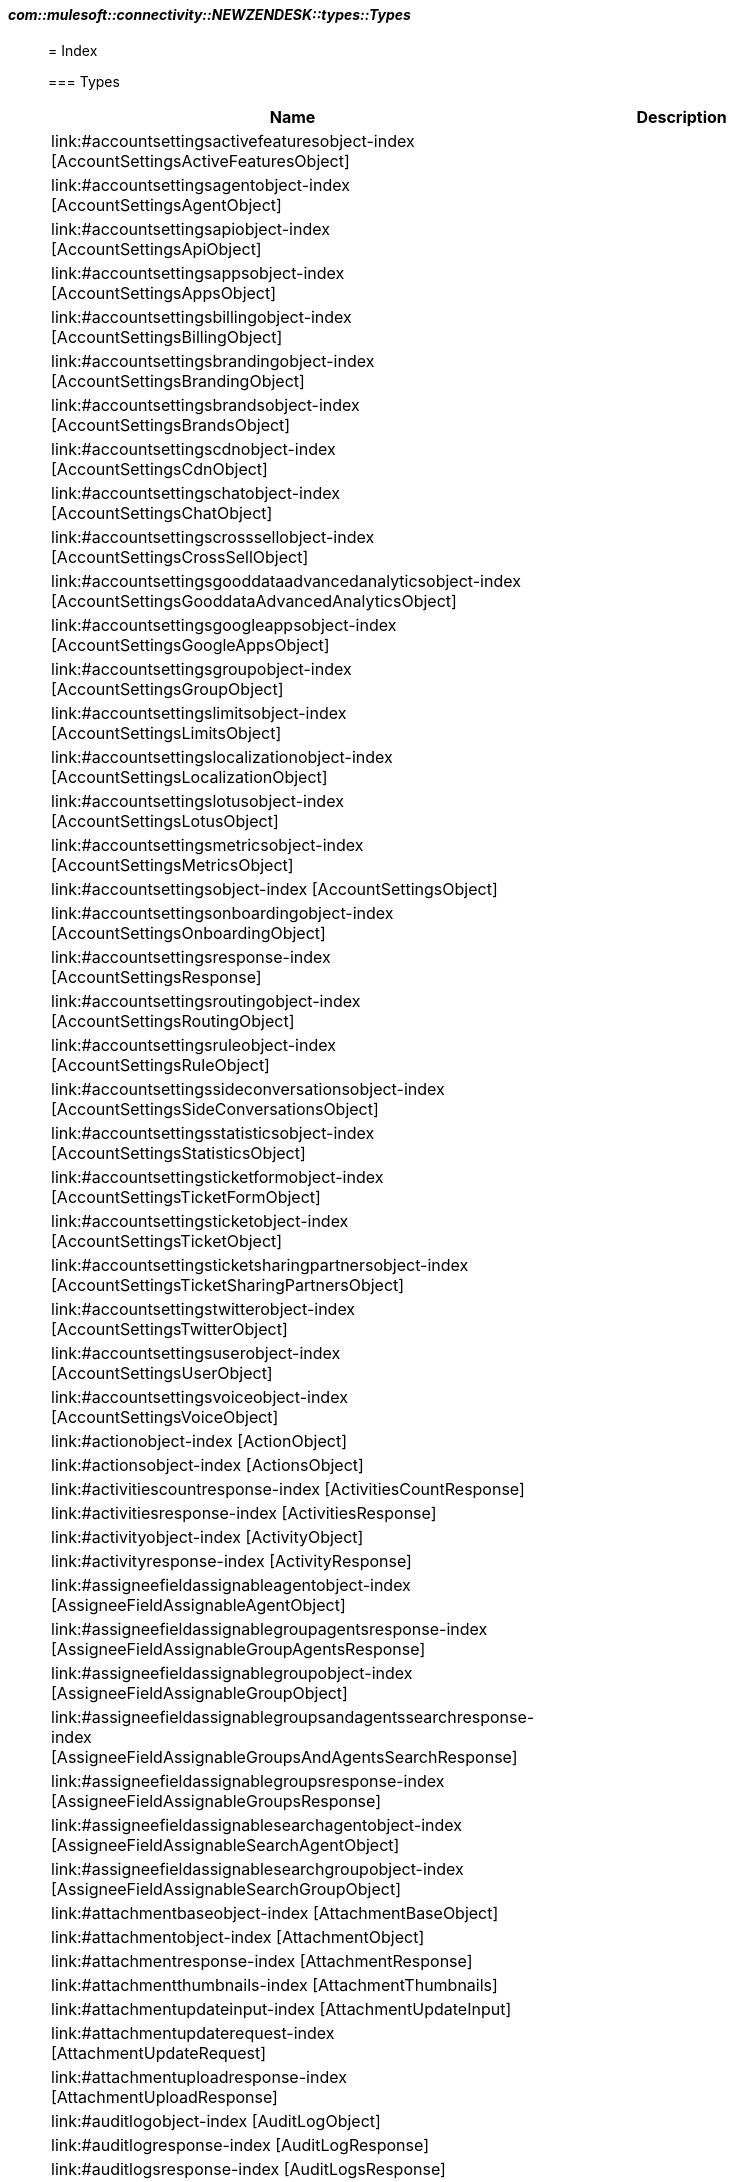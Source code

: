 ==== _com::mulesoft::connectivity::NEWZENDESK::types::Types_
__________________________________________



= Index




=== Types
[%header, cols="1,3"]
|===
| Name | Description
|link:#accountsettingsactivefeaturesobject-index [AccountSettingsActiveFeaturesObject] | 
|link:#accountsettingsagentobject-index [AccountSettingsAgentObject] | 
|link:#accountsettingsapiobject-index [AccountSettingsApiObject] | 
|link:#accountsettingsappsobject-index [AccountSettingsAppsObject] | 
|link:#accountsettingsbillingobject-index [AccountSettingsBillingObject] | 
|link:#accountsettingsbrandingobject-index [AccountSettingsBrandingObject] | 
|link:#accountsettingsbrandsobject-index [AccountSettingsBrandsObject] | 
|link:#accountsettingscdnobject-index [AccountSettingsCdnObject] | 
|link:#accountsettingschatobject-index [AccountSettingsChatObject] | 
|link:#accountsettingscrosssellobject-index [AccountSettingsCrossSellObject] | 
|link:#accountsettingsgooddataadvancedanalyticsobject-index [AccountSettingsGooddataAdvancedAnalyticsObject] | 
|link:#accountsettingsgoogleappsobject-index [AccountSettingsGoogleAppsObject] | 
|link:#accountsettingsgroupobject-index [AccountSettingsGroupObject] | 
|link:#accountsettingslimitsobject-index [AccountSettingsLimitsObject] | 
|link:#accountsettingslocalizationobject-index [AccountSettingsLocalizationObject] | 
|link:#accountsettingslotusobject-index [AccountSettingsLotusObject] | 
|link:#accountsettingsmetricsobject-index [AccountSettingsMetricsObject] | 
|link:#accountsettingsobject-index [AccountSettingsObject] | 
|link:#accountsettingsonboardingobject-index [AccountSettingsOnboardingObject] | 
|link:#accountsettingsresponse-index [AccountSettingsResponse] | 
|link:#accountsettingsroutingobject-index [AccountSettingsRoutingObject] | 
|link:#accountsettingsruleobject-index [AccountSettingsRuleObject] | 
|link:#accountsettingssideconversationsobject-index [AccountSettingsSideConversationsObject] | 
|link:#accountsettingsstatisticsobject-index [AccountSettingsStatisticsObject] | 
|link:#accountsettingsticketformobject-index [AccountSettingsTicketFormObject] | 
|link:#accountsettingsticketobject-index [AccountSettingsTicketObject] | 
|link:#accountsettingsticketsharingpartnersobject-index [AccountSettingsTicketSharingPartnersObject] | 
|link:#accountsettingstwitterobject-index [AccountSettingsTwitterObject] | 
|link:#accountsettingsuserobject-index [AccountSettingsUserObject] | 
|link:#accountsettingsvoiceobject-index [AccountSettingsVoiceObject] | 
|link:#actionobject-index [ActionObject] | 
|link:#actionsobject-index [ActionsObject] | 
|link:#activitiescountresponse-index [ActivitiesCountResponse] | 
|link:#activitiesresponse-index [ActivitiesResponse] | 
|link:#activityobject-index [ActivityObject] | 
|link:#activityresponse-index [ActivityResponse] | 
|link:#assigneefieldassignableagentobject-index [AssigneeFieldAssignableAgentObject] | 
|link:#assigneefieldassignablegroupagentsresponse-index [AssigneeFieldAssignableGroupAgentsResponse] | 
|link:#assigneefieldassignablegroupobject-index [AssigneeFieldAssignableGroupObject] | 
|link:#assigneefieldassignablegroupsandagentssearchresponse-index [AssigneeFieldAssignableGroupsAndAgentsSearchResponse] | 
|link:#assigneefieldassignablegroupsresponse-index [AssigneeFieldAssignableGroupsResponse] | 
|link:#assigneefieldassignablesearchagentobject-index [AssigneeFieldAssignableSearchAgentObject] | 
|link:#assigneefieldassignablesearchgroupobject-index [AssigneeFieldAssignableSearchGroupObject] | 
|link:#attachmentbaseobject-index [AttachmentBaseObject] | 
|link:#attachmentobject-index [AttachmentObject] | 
|link:#attachmentresponse-index [AttachmentResponse] | 
|link:#attachmentthumbnails-index [AttachmentThumbnails] | 
|link:#attachmentupdateinput-index [AttachmentUpdateInput] | 
|link:#attachmentupdaterequest-index [AttachmentUpdateRequest] | 
|link:#attachmentuploadresponse-index [AttachmentUploadResponse] | 
|link:#auditlogobject-index [AuditLogObject] | 
|link:#auditlogresponse-index [AuditLogResponse] | 
|link:#auditlogsresponse-index [AuditLogsResponse] | 
|link:#auditobject-index [AuditObject] | 
|link:#authorobject-index [AuthorObject] | 
|link:#automationobject-index [AutomationObject] | 
|link:#automationresponse-index [AutomationResponse] | 
|link:#automationsresponse-index [AutomationsResponse] | 
|link:#batcherroritem-index [BatchErrorItem] | 
|link:#batchjobrequest-index [BatchJobRequest] | 
|link:#batchjobresponse-index [BatchJobResponse] | 
|link:#bookmarkcreaterequest-index [BookmarkCreateRequest] | 
|link:#bookmarkinput-index [BookmarkInput] | 
|link:#bookmarkobject-index [BookmarkObject] | 
|link:#bookmarkresponse-index [BookmarkResponse] | 
|link:#bookmarksresponse-index [BookmarksResponse] | 
|link:#brandcreaterequest-index [BrandCreateRequest] | 
|link:#brandobject-index [BrandObject] | 
|link:#brandresponse-index [BrandResponse] | 
|link:#brandupdaterequest-index [BrandUpdateRequest] | 
|link:#brandsresponse-index [BrandsResponse] | 
|link:#bulkupdatedefaultcustomstatusrequest-index [BulkUpdateDefaultCustomStatusRequest] | 
|link:#bulkupdatedefaultcustomstatusresponse-index [BulkUpdateDefaultCustomStatusResponse] | 
|link:#channelframeworkpushresultsresponse-index [ChannelFrameworkPushResultsResponse] | 
|link:#channelframeworkresultobject-index [ChannelFrameworkResultObject] | 
|link:#channelframeworkresultstatusobject-index [ChannelFrameworkResultStatusObject] | 
|link:#collaboratorobject-index [CollaboratorObject] | 
|link:#compliancedeletionstatusobject-index [ComplianceDeletionStatusObject] | 
|link:#compliancedeletionstatusesresponse-index [ComplianceDeletionStatusesResponse] | 
|link:#conditionobject-index [ConditionObject] | 
|link:#conditionsobject-index [ConditionsObject] | 
|link:#countorganizationobject-index [CountOrganizationObject] | 
|link:#countorganizationresponse-index [CountOrganizationResponse] | 
|link:#countresponse-index [CountResponse] | 
|link:#createorganizationrequest-index [CreateOrganizationRequest] | 
|link:#createresourceresult-index [CreateResourceResult] | 
|link:#currentuserresponse-index [CurrentUserResponse] | 
|link:#cursorbasedexportincrementalticketsresponse-index [CursorBasedExportIncrementalTicketsResponse] | 
|link:#cursorbasedexportincrementalusersresponse-index [CursorBasedExportIncrementalUsersResponse] | 
|link:#customfieldobject-index [CustomFieldObject] | 
|link:#customfieldoptionobject-index [CustomFieldOptionObject] | 
|link:#customfieldoptionresponse-index [CustomFieldOptionResponse] | 
|link:#customfieldoptionsresponse-index [CustomFieldOptionsResponse] | 
|link:#customobject-index [CustomObject] | 
|link:#customobjectcreateinput-index [CustomObjectCreateInput] | 
|link:#customobjectfield-index [CustomObjectField] | 
|link:#customobjectfieldresponse-index [CustomObjectFieldResponse] | 
|link:#customobjectfieldscreaterequest-index [CustomObjectFieldsCreateRequest] | 
|link:#customobjectfieldsresponse-index [CustomObjectFieldsResponse] | 
|link:#customobjectlimitsresponse-index [CustomObjectLimitsResponse] | 
|link:#customobjectrecord-index [CustomObjectRecord] | 
|link:#customobjectrecordresponse-index [CustomObjectRecordResponse] | 
|link:#customobjectrecordsbulkcreaterequest-index [CustomObjectRecordsBulkCreateRequest] | 
|link:#customobjectrecordscreaterequest-index [CustomObjectRecordsCreateRequest] | 
|link:#customobjectrecordsjobsresponse-index [CustomObjectRecordsJobsResponse] | 
|link:#customobjectrecordsresponse-index [CustomObjectRecordsResponse] | 
|link:#customobjectrecordsupsertrequest-index [CustomObjectRecordsUpsertRequest] | 
|link:#customobjectresponse-index [CustomObjectResponse] | 
|link:#customobjectscreaterequest-index [CustomObjectsCreateRequest] | 
|link:#customobjectsresponse-index [CustomObjectsResponse] | 
|link:#customroleconfigurationobject-index [CustomRoleConfigurationObject] | 
|link:#customroleobject-index [CustomRoleObject] | 
|link:#customroleresponse-index [CustomRoleResponse] | 
|link:#customrolesresponse-index [CustomRolesResponse] | 
|link:#customstatuscreateinput-index [CustomStatusCreateInput] | 
|link:#customstatuscreaterequest-index [CustomStatusCreateRequest] | 
|link:#customstatusobject-index [CustomStatusObject] | 
|link:#customstatusresponse-index [CustomStatusResponse] | 
|link:#customstatusupdateinput-index [CustomStatusUpdateInput] | 
|link:#customstatusupdaterequest-index [CustomStatusUpdateRequest] | 
|link:#customstatusesresponse-index [CustomStatusesResponse] | 
|link:#definitionsresponse-index [DefinitionsResponse] | 
|link:#deleteduserobject-index [DeletedUserObject] | 
|link:#deleteduserresponse-index [DeletedUserResponse] | 
|link:#deletedusersresponse-index [DeletedUsersResponse] | 
|link:#dynamiccontentobject-index [DynamicContentObject] | 
|link:#dynamiccontentresponse-index [DynamicContentResponse] | 
|link:#dynamiccontentvariantobject-index [DynamicContentVariantObject] | 
|link:#dynamiccontentvariantresponse-index [DynamicContentVariantResponse] | 
|link:#dynamiccontentvariantsresponse-index [DynamicContentVariantsResponse] | 
|link:#dynamiccontentsresponse-index [DynamicContentsResponse] | 
|link:#emailccobject-index [EmailCCObject] | 
|link:#error-index [Error] | 
|link:#errors-index [Errors] | 
|link:#essentialscardobject-index [EssentialsCardObject] | 
|link:#essentialscardresponse-index [EssentialsCardResponse] | 
|link:#essentialscardsresponse-index [EssentialsCardsResponse] | 
|link:#exportincrementalorganizationsresponse-index [ExportIncrementalOrganizationsResponse] | 
|link:#exportincrementalticketeventsresponse-index [ExportIncrementalTicketEventsResponse] | 
|link:#followerobject-index [FollowerObject] | 
|link:#groupmembershipobject-index [GroupMembershipObject] | 
|link:#groupmembershipresponse-index [GroupMembershipResponse] | 
|link:#groupmembershipsresponse-index [GroupMembershipsResponse] | 
|link:#groupobject-index [GroupObject] | 
|link:#groupresponse-index [GroupResponse] | 
|link:#groupslapoliciesresponse-index [GroupSLAPoliciesResponse] | 
|link:#groupslapolicyfilterconditionobject-index [GroupSLAPolicyFilterConditionObject] | 
|link:#groupslapolicyfilterdefinitionresponse-index [GroupSLAPolicyFilterDefinitionResponse] | 
|link:#groupslapolicyfilterobject-index [GroupSLAPolicyFilterObject] | 
|link:#groupslapolicymetricobject-index [GroupSLAPolicyMetricObject] | 
|link:#groupslapolicyobject-index [GroupSLAPolicyObject] | 
|link:#groupslapolicyresponse-index [GroupSLAPolicyResponse] | 
|link:#groupscountobject-index [GroupsCountObject] | 
|link:#groupsresponse-index [GroupsResponse] | 
|link:#hostmappingobject-index [HostMappingObject] | 
|link:#incrementalskillbasedrouting-index [IncrementalSkillBasedRouting] | 
|link:#incrementalskillbasedroutingattribute-index [IncrementalSkillBasedRoutingAttribute] | 
|link:#incrementalskillbasedroutingattributevalue-index [IncrementalSkillBasedRoutingAttributeValue] | 
|link:#incrementalskillbasedroutinginstancevalue-index [IncrementalSkillBasedRoutingInstanceValue] | 
|link:#jobstatusobject-index [JobStatusObject] | 
|link:#jobstatusresponse-index [JobStatusResponse] | 
|link:#jobstatusresultobject-index [JobStatusResultObject] | 
|link:#jobstatusesresponse-index [JobStatusesResponse] | 
|link:#listdeletedticketsresponse-index [ListDeletedTicketsResponse] | 
|link:#listticketcollaboratorsresponse-index [ListTicketCollaboratorsResponse] | 
|link:#listticketemailccsresponse-index [ListTicketEmailCCsResponse] | 
|link:#listticketfollowersresponse-index [ListTicketFollowersResponse] | 
|link:#listticketincidentsresponse-index [ListTicketIncidentsResponse] | 
|link:#listticketproblemsresponse-index [ListTicketProblemsResponse] | 
|link:#localeobject-index [LocaleObject] | 
|link:#localeresponse-index [LocaleResponse] | 
|link:#localesresponse-index [LocalesResponse] | 
|link:#macroapplyticketresponse-index [MacroApplyTicketResponse] | 
|link:#macroattachmentobject-index [MacroAttachmentObject] | 
|link:#macroattachmentresponse-index [MacroAttachmentResponse] | 
|link:#macroattachmentsresponse-index [MacroAttachmentsResponse] | 
|link:#macrocategoriesresponse-index [MacroCategoriesResponse] | 
|link:#macrocommonobject-index [MacroCommonObject] | 
|link:#macroinput-index [MacroInput] | 
|link:#macroobject-index [MacroObject] | 
|link:#macroresponse-index [MacroResponse] | 
|link:#macroupdatemanyinput-index [MacroUpdateManyInput] | 
|link:#macrosresponse-index [MacrosResponse] | 
|link:#offsetpaginationobject-index [OffsetPaginationObject] | 
|link:#organizationfieldobject-index [OrganizationFieldObject] | 
|link:#organizationfieldresponse-index [OrganizationFieldResponse] | 
|link:#organizationfieldsresponse-index [OrganizationFieldsResponse] | 
|link:#organizationmembershipobject-index [OrganizationMembershipObject] | 
|link:#organizationmembershipresponse-index [OrganizationMembershipResponse] | 
|link:#organizationmembershipsresponse-index [OrganizationMembershipsResponse] | 
|link:#organizationmergelistresponse-index [OrganizationMergeListResponse] | 
|link:#organizationmergerequest-index [OrganizationMergeRequest] | 
|link:#organizationmergeresponse-index [OrganizationMergeResponse] | 
|link:#organizationmetadataobject-index [OrganizationMetadataObject] | 
|link:#organizationobject-index [OrganizationObject] | 
|link:#organizationresponse-index [OrganizationResponse] | 
|link:#organizationsubscriptioncreaterequest-index [OrganizationSubscriptionCreateRequest] | 
|link:#organizationsubscriptioninput-index [OrganizationSubscriptionInput] | 
|link:#organizationsubscriptionobject-index [OrganizationSubscriptionObject] | 
|link:#organizationsubscriptionresponse-index [OrganizationSubscriptionResponse] | 
|link:#organizationsubscriptionsresponse-index [OrganizationSubscriptionsResponse] | 
|link:#organizationsrelatedresponse-index [OrganizationsRelatedResponse] | 
|link:#organizationsresponse-index [OrganizationsResponse] | 
|link:#pagination-index [Pagination] | 
|link:#pushnotificationdevicesinput-index [PushNotificationDevicesInput] | 
|link:#pushnotificationdevicesrequest-index [PushNotificationDevicesRequest] | 
|link:#queueobject-index [QueueObject] | 
|link:#queueresponse-index [QueueResponse] | 
|link:#queuesresponse-index [QueuesResponse] | 
|link:#recoversuspendedticketresponse-index [RecoverSuspendedTicketResponse] | 
|link:#recoversuspendedticketunprocessablecontentresponse-index [RecoverSuspendedTicketUnprocessableContentResponse] | 
|link:#recoversuspendedticketsresponse-index [RecoverSuspendedTicketsResponse] | 
|link:#relationshipfilterdefinition-index [RelationshipFilterDefinition] | 
|link:#relationshipfilterdefinitionresponse-index [RelationshipFilterDefinitionResponse] | 
|link:#renewsessionresponse-index [RenewSessionResponse] | 
|link:#requestobject-index [RequestObject] | 
|link:#requestresponse-index [RequestResponse] | 
|link:#requestsresponse-index [RequestsResponse] | 
|link:#resourcecollectionobject-index [ResourceCollectionObject] | 
|link:#resourcecollectionresponse-index [ResourceCollectionResponse] | 
|link:#resourcecollectionsresponse-index [ResourceCollectionsResponse] | 
|link:#reverselookupresponse-index [ReverseLookupResponse] | 
|link:#slapoliciesresponse-index [SLAPoliciesResponse] | 
|link:#slapolicyfilterconditionobject-index [SLAPolicyFilterConditionObject] | 
|link:#slapolicyfilterdefinitionresponse-index [SLAPolicyFilterDefinitionResponse] | 
|link:#slapolicyfilterobject-index [SLAPolicyFilterObject] | 
|link:#slapolicymetricobject-index [SLAPolicyMetricObject] | 
|link:#slapolicyobject-index [SLAPolicyObject] | 
|link:#slapolicyresponse-index [SLAPolicyResponse] | 
|link:#satisfactionratingobject-index [SatisfactionRatingObject] | 
|link:#satisfactionratingresponse-index [SatisfactionRatingResponse] | 
|link:#satisfactionratingscountresponse-index [SatisfactionRatingsCountResponse] | 
|link:#satisfactionratingsresponse-index [SatisfactionRatingsResponse] | 
|link:#satisfactionreasonobject-index [SatisfactionReasonObject] | 
|link:#satisfactionreasonresponse-index [SatisfactionReasonResponse] | 
|link:#satisfactionreasonsresponse-index [SatisfactionReasonsResponse] | 
|link:#searchcountresponse-index [SearchCountResponse] | 
|link:#searchexportresponse-index [SearchExportResponse] | 
|link:#searchresponse-index [SearchResponse] | 
|link:#searchresultobject-index [SearchResultObject] | 
|link:#sessionobject-index [SessionObject] | 
|link:#sessionresponse-index [SessionResponse] | 
|link:#sessionsresponse-index [SessionsResponse] | 
|link:#sharingagreementobject-index [SharingAgreementObject] | 
|link:#sharingagreementresponse-index [SharingAgreementResponse] | 
|link:#sharingagreementsresponse-index [SharingAgreementsResponse] | 
|link:#skillbasedroutingattributedefinitions-index [SkillBasedRoutingAttributeDefinitions] | 
|link:#skillbasedroutingattributeobject-index [SkillBasedRoutingAttributeObject] | 
|link:#skillbasedroutingattributeresponse-index [SkillBasedRoutingAttributeResponse] | 
|link:#skillbasedroutingattributevalueobject-index [SkillBasedRoutingAttributeValueObject] | 
|link:#skillbasedroutingattributevalueresponse-index [SkillBasedRoutingAttributeValueResponse] | 
|link:#skillbasedroutingattributevaluesresponse-index [SkillBasedRoutingAttributeValuesResponse] | 
|link:#skillbasedroutingattributesresponse-index [SkillBasedRoutingAttributesResponse] | 
|link:#skillbasedroutingticketfulfilledresponse-index [SkillBasedRoutingTicketFulfilledResponse] | 
|link:#supportaddressobject-index [SupportAddressObject] | 
|link:#supportaddressresponse-index [SupportAddressResponse] | 
|link:#supportaddressesresponse-index [SupportAddressesResponse] | 
|link:#suspendedticketobject-index [SuspendedTicketObject] | 
|link:#suspendedticketresponse-index [SuspendedTicketResponse] | 
|link:#suspendedticketsattachmentsresponse-index [SuspendedTicketsAttachmentsResponse] | 
|link:#suspendedticketsexportresponse-index [SuspendedTicketsExportResponse] | 
|link:#suspendedticketsresponse-index [SuspendedTicketsResponse] | 
|link:#systemfieldoptionobject-index [SystemFieldOptionObject] | 
|link:#tagcountobject-index [TagCountObject] | 
|link:#tagcountresponse-index [TagCountResponse] | 
|link:#taglisttagobject-index [TagListTagObject] | 
|link:#tagurlobject-index [TagUrlObject] | 
|link:#tagsbyobjectidresponse-index [TagsByObjectIdResponse] | 
|link:#tagsresponse-index [TagsResponse] | 
|link:#targetbasecamp-index [TargetBasecamp] | 
|link:#targetcampfire-index [TargetCampfire] | 
|link:#targetclickatell-index [TargetClickatell] | 
|link:#targetcommonfields-index [TargetCommonFields] | 
|link:#targetemail-index [TargetEmail] | 
|link:#targetfailureobject-index [TargetFailureObject] | 
|link:#targetfailureresponse-index [TargetFailureResponse] | 
|link:#targetfailuresresponse-index [TargetFailuresResponse] | 
|link:#targetflowdock-index [TargetFlowdock] | 
|link:#targetgetsatisfaction-index [TargetGetSatisfaction] | 
|link:#targethttp-index [TargetHTTP] | 
|link:#targetjira-index [TargetJira] | 
|link:#targetobject-index [TargetObject] | 
|link:#targetpivotal-index [TargetPivotal] | 
|link:#targetresponse-index [TargetResponse] | 
|link:#targettwitter-index [TargetTwitter] | 
|link:#targeturl-index [TargetURL] | 
|link:#targetyammer-index [TargetYammer] | 
|link:#targetsresponse-index [TargetsResponse] | 
|link:#ticketauditobject-index [TicketAuditObject] | 
|link:#ticketauditresponse-index [TicketAuditResponse] | 
|link:#ticketauditviaobject-index [TicketAuditViaObject] | 
|link:#ticketauditscountresponse-index [TicketAuditsCountResponse] | 
|link:#ticketauditsresponse-index [TicketAuditsResponse] | 
|link:#ticketauditsresponsenonecursor-index [TicketAuditsResponseNoneCursor] | 
|link:#ticketbulkimportrequest-index [TicketBulkImportRequest] | 
|link:#ticketchatcommentredactionresponse-index [TicketChatCommentRedactionResponse] | 
|link:#ticketcommentobject-index [TicketCommentObject] | 
|link:#ticketcommentresponse-index [TicketCommentResponse] | 
|link:#ticketcommentscountresponse-index [TicketCommentsCountResponse] | 
|link:#ticketcommentsresponse-index [TicketCommentsResponse] | 
|link:#ticketcreateinput-index [TicketCreateInput] | 
|link:#ticketcreaterequest-index [TicketCreateRequest] | 
|link:#ticketcreatevoicemailticketinput-index [TicketCreateVoicemailTicketInput] | 
|link:#ticketcreatevoicemailticketrequest-index [TicketCreateVoicemailTicketRequest] | 
|link:#ticketcreatevoicemailticketvoicecommentinput-index [TicketCreateVoicemailTicketVoiceCommentInput] | 
|link:#ticketfieldcountresponse-index [TicketFieldCountResponse] | 
|link:#ticketfieldcustomstatusobject-index [TicketFieldCustomStatusObject] | 
|link:#ticketfieldobject-index [TicketFieldObject] | 
|link:#ticketfieldresponse-index [TicketFieldResponse] | 
|link:#ticketfieldsresponse-index [TicketFieldsResponse] | 
|link:#ticketformobject-index [TicketFormObject] | 
|link:#ticketformresponse-index [TicketFormResponse] | 
|link:#ticketformsresponse-index [TicketFormsResponse] | 
|link:#ticketimportinput-index [TicketImportInput] | 
|link:#ticketimportrequest-index [TicketImportRequest] | 
|link:#ticketmergeinput-index [TicketMergeInput] | 
|link:#ticketmetriceventbaseobject-index [TicketMetricEventBaseObject] | 
|link:#ticketmetriceventbreachobject-index [TicketMetricEventBreachObject] | 
|link:#ticketmetriceventgroupslaobject-index [TicketMetricEventGroupSLAObject] | 
|link:#ticketmetriceventslaobject-index [TicketMetricEventSLAObject] | 
|link:#ticketmetriceventupdatestatusobject-index [TicketMetricEventUpdateStatusObject] | 
|link:#ticketmetriceventsresponse-index [TicketMetricEventsResponse] | 
|link:#ticketmetricobject-index [TicketMetricObject] | 
|link:#ticketmetrictimeobject-index [TicketMetricTimeObject] | 
|link:#ticketmetricsbyticketmetricidresponse-index [TicketMetricsByTicketMetricIdResponse] | 
|link:#ticketmetricsresponse-index [TicketMetricsResponse] | 
|link:#ticketobject-index [TicketObject] | 
|link:#ticketrelatedinformation-index [TicketRelatedInformation] | 
|link:#ticketresponse-index [TicketResponse] | 
|link:#ticketskipcreation-index [TicketSkipCreation] | 
|link:#ticketskipobject-index [TicketSkipObject] | 
|link:#ticketskipsresponse-index [TicketSkipsResponse] | 
|link:#ticketupdateinput-index [TicketUpdateInput] | 
|link:#ticketupdaterequest-index [TicketUpdateRequest] | 
|link:#ticketupdateresponse-index [TicketUpdateResponse] | 
|link:#ticketscreaterequest-index [TicketsCreateRequest] | 
|link:#ticketsresponse-index [TicketsResponse] | 
|link:#timebasedexportincrementalticketsresponse-index [TimeBasedExportIncrementalTicketsResponse] | 
|link:#timebasedexportincrementalusersresponse-index [TimeBasedExportIncrementalUsersResponse] | 
|link:#trialaccountobject-index [TrialAccountObject] | 
|link:#trialaccountresponse-index [TrialAccountResponse] | 
|link:#triggeractiondefinitionobject-index [TriggerActionDefinitionObject] | 
|link:#triggeractiondiffobject-index [TriggerActionDiffObject] | 
|link:#triggeractionobject-index [TriggerActionObject] | 
|link:#triggerbatchrequest-index [TriggerBatchRequest] | 
|link:#triggerbulkupdateitem-index [TriggerBulkUpdateItem] | 
|link:#triggerbulkupdaterequest-index [TriggerBulkUpdateRequest] | 
|link:#triggercategoriesresponse-index [TriggerCategoriesResponse] | 
|link:#triggercategory-index [TriggerCategory] | 
|link:#triggercategorybatchrequest-index [TriggerCategoryBatchRequest] | 
|link:#triggercategoryid-index [TriggerCategoryId] | 
|link:#triggercategoryrequest-index [TriggerCategoryRequest] | 
|link:#triggercategoryrequestrequired-index [TriggerCategoryRequestRequired] | 
|link:#triggercategoryresponse-index [TriggerCategoryResponse] | 
|link:#triggercategoryrulecounts-index [TriggerCategoryRuleCounts] | 
|link:#triggerchangeobject-index [TriggerChangeObject] | 
|link:#triggerconditiondefinitionobjectall-index [TriggerConditionDefinitionObjectAll] | 
|link:#triggerconditiondefinitionobjectany-index [TriggerConditionDefinitionObjectAny] | 
|link:#triggerconditiondiffobject-index [TriggerConditionDiffObject] | 
|link:#triggerconditionobject-index [TriggerConditionObject] | 
|link:#triggerconditionsdiffobject-index [TriggerConditionsDiffObject] | 
|link:#triggerconditionsobject-index [TriggerConditionsObject] | 
|link:#triggerdefinitionobject-index [TriggerDefinitionObject] | 
|link:#triggerdefinitionresponse-index [TriggerDefinitionResponse] | 
|link:#triggerobject-index [TriggerObject] | 
|link:#triggerresponse-index [TriggerResponse] | 
|link:#triggerrevisionresponse-index [TriggerRevisionResponse] | 
|link:#triggerrevisionsresponse-index [TriggerRevisionsResponse] | 
|link:#triggersnapshotobject-index [TriggerSnapshotObject] | 
|link:#triggerwithcategoryrequest-index [TriggerWithCategoryRequest] | 
|link:#triggersresponse-index [TriggersResponse] | 
|link:#twitterchannelobject-index [TwitterChannelObject] | 
|link:#twitterchannelresponse-index [TwitterChannelResponse] | 
|link:#twitterchanneltwicketstatusresponse-index [TwitterChannelTwicketStatusResponse] | 
|link:#twitterchannelsresponse-index [TwitterChannelsResponse] | 
|link:#updateresourceresult-index [UpdateResourceResult] | 
|link:#urlobject-index [UrlObject] | 
|link:#usercreateinput-index [UserCreateInput] | 
|link:#userfieldobject-index [UserFieldObject] | 
|link:#userfieldresponse-index [UserFieldResponse] | 
|link:#userfieldsresponse-index [UserFieldsResponse] | 
|link:#userforadmin-index [UserForAdmin] | 
|link:#userforenduser-index [UserForEndUser] | 
|link:#useridentitiesresponse-index [UserIdentitiesResponse] | 
|link:#useridentityobject-index [UserIdentityObject] | 
|link:#useridentityresponse-index [UserIdentityResponse] | 
|link:#userinput-index [UserInput] | 
|link:#usermergebyidinput-index [UserMergeByIdInput] | 
|link:#usermergepropertiesinput-index [UserMergePropertiesInput] | 
|link:#userobject-index [UserObject] | 
|link:#userpasswordrequirementsresponse-index [UserPasswordRequirementsResponse] | 
|link:#userrelatedobject-index [UserRelatedObject] | 
|link:#userrelatedresponse-index [UserRelatedResponse] | 
|link:#userrequest-index [UserRequest] | 
|link:#userresponse-index [UserResponse] | 
|link:#usersrequest-index [UsersRequest] | 
|link:#usersresponse-index [UsersResponse] | 
|link:#viaobject-index [ViaObject] | 
|link:#viewcountobject-index [ViewCountObject] | 
|link:#viewcountresponse-index [ViewCountResponse] | 
|link:#viewcountsresponse-index [ViewCountsResponse] | 
|link:#viewexportresponse-index [ViewExportResponse] | 
|link:#viewobject-index [ViewObject] | 
|link:#viewresponse-index [ViewResponse] | 
|link:#viewscountresponse-index [ViewsCountResponse] | 
|link:#viewsresponse-index [ViewsResponse] | 
|link:#workspaceinput-index [WorkspaceInput] | 
|link:#workspaceobject-index [WorkspaceObject] | 
|link:#workspaceresponse-index [WorkspaceResponse] | 
|===





__________________________________________





__________________________________________

= Types

=== **AccountSettingsActiveFeaturesObject** link:#index [↑↑]




.Definition

[source,DataWeave,linenums]
----
{ advanced_analytics?: Boolean, agent_forwarding?: Boolean, allow_ccs?: Boolean, allow_email_template_customization?: Boolean, automatic_answers?: Boolean, bcc_archiving?: Boolean, benchmark_opt_out?: Boolean, business_hours?: Boolean, chat?: Boolean, chat_about_my_ticket?: Boolean, csat_reason_code?: Boolean, custom_dkim_domain?: Boolean, customer_context_as_default?: Boolean, customer_satisfaction?: Boolean, dynamic_contents?: Boolean, explore?: Boolean, explore_on_support_ent_plan?: Boolean, explore_on_support_pro_plan?: Boolean, facebook?: Boolean, facebook_login?: Boolean, fallback_composer?: Boolean, forum_analytics?: Boolean, good_data_and_explore?: Boolean, google_login?: Boolean, insights?: Boolean, is_abusive?: Boolean, light_agents?: Boolean, markdown?: Boolean, on_hold_status?: Boolean, organization_access_enabled?: Boolean, rich_content_in_emails?: Boolean, sandbox?: Boolean, satisfaction_prediction?: Boolean, suspended_ticket_notification?: Boolean, ticket_forms?: Boolean, ticket_tagging?: Boolean, topic_suggestion?: Boolean, twitter?: Boolean, twitter_login?: Boolean, user_org_fields?: Boolean, user_tagging?: Boolean, voice?: Boolean }
----


=== **AccountSettingsAgentObject** link:#index [↑↑]




.Definition

[source,DataWeave,linenums]
----
{ agent_home?: Boolean, agent_workspace?: Boolean, aw_self_serve_migration_enabled?: Boolean, focus_mode?: Boolean, idle_timeout_enabled?: Boolean, unified_agent_statuses?: Boolean }
----


=== **AccountSettingsApiObject** link:#index [↑↑]




.Definition

[source,DataWeave,linenums]
----
{ accepted_api_agreement?: Boolean, api_password_access?: String, api_token_access?: String }
----


=== **AccountSettingsAppsObject** link:#index [↑↑]




.Definition

[source,DataWeave,linenums]
----
{ create_private?: Boolean, create_public?: Boolean, use?: Boolean }
----


=== **AccountSettingsBillingObject** link:#index [↑↑]




.Definition

[source,DataWeave,linenums]
----
{ backend?: String }
----


=== **AccountSettingsBrandingObject** link:#index [↑↑]




.Definition

[source,DataWeave,linenums]
----
{ favicon_url?: String | Null, header_color?: String, header_logo_url?: String | Null, page_background_color?: String, tab_background_color?: String, text_color?: String }
----


=== **AccountSettingsBrandsObject** link:#index [↑↑]




.Definition

[source,DataWeave,linenums]
----
{ default_brand_id?: Number <~ {format: "integer"}, require_brand_on_new_tickets?: Boolean }
----


=== **AccountSettingsCdnObject** link:#index [↑↑]




.Definition

[source,DataWeave,linenums]
----
{ cdn_provider?: String, fallback_cdn_provider?: String, hosts?: Array<{ name?: String, url?: String }> }
----


=== **AccountSettingsChatObject** link:#index [↑↑]




.Definition

[source,DataWeave,linenums]
----
{ available?: Boolean, enabled?: Boolean, integrated?: Boolean, maximum_request_count?: Number <~ {format: "integer"}, welcome_message?: String }
----


=== **AccountSettingsCrossSellObject** link:#index [↑↑]




.Definition

[source,DataWeave,linenums]
----
{ show_chat_tooltip?: Boolean, xsell_source?: String | Null }
----


=== **AccountSettingsGooddataAdvancedAnalyticsObject** link:#index [↑↑]




.Definition

[source,DataWeave,linenums]
----
{ enabled?: Boolean }
----


=== **AccountSettingsGoogleAppsObject** link:#index [↑↑]




.Definition

[source,DataWeave,linenums]
----
{ has_google_apps?: Boolean, has_google_apps_admin?: Boolean }
----


=== **AccountSettingsGroupObject** link:#index [↑↑]




.Definition

[source,DataWeave,linenums]
----
{ check_group_name_uniqueness?: Boolean }
----


=== **AccountSettingsLimitsObject** link:#index [↑↑]




.Definition

[source,DataWeave,linenums]
----
{ attachment_size?: Number <~ {format: "integer"} }
----


=== **AccountSettingsLocalizationObject** link:#index [↑↑]




.Definition

[source,DataWeave,linenums]
----
{ locale_ids?: Array<Number <~ {format: "integer"}> }
----


=== **AccountSettingsLotusObject** link:#index [↑↑]




.Definition

[source,DataWeave,linenums]
----
{ pod_id?: Number <~ {format: "integer"}, prefer_lotus?: Boolean, reporting?: Boolean }
----


=== **AccountSettingsMetricsObject** link:#index [↑↑]




.Definition

[source,DataWeave,linenums]
----
{ account_size?: String }
----


=== **AccountSettingsObject** link:#index [↑↑]




.Definition

[source,DataWeave,linenums]
----
{ active_features?: AccountSettingsActiveFeaturesObject, agents?: AccountSettingsAgentObject, api?: AccountSettingsApiObject, apps?: AccountSettingsAppsObject, billing?: AccountSettingsBillingObject, branding?: AccountSettingsBrandingObject, brands?: AccountSettingsBrandsObject, cdn?: AccountSettingsCdnObject, chat?: AccountSettingsChatObject, cross_sell?: AccountSettingsCrossSellObject, gooddata_advanced_analytics?: AccountSettingsGooddataAdvancedAnalyticsObject, google_apps?: AccountSettingsGoogleAppsObject, groups?: AccountSettingsGroupObject, limits?: AccountSettingsLimitsObject, localization?: AccountSettingsLocalizationObject, lotus?: AccountSettingsLotusObject, metrics?: AccountSettingsMetricsObject, onboarding?: AccountSettingsOnboardingObject, routing?: AccountSettingsRoutingObject, rule?: AccountSettingsRuleObject, side_conversations?: AccountSettingsSideConversationsObject, statistics?: AccountSettingsStatisticsObject, ticket_form?: AccountSettingsTicketFormObject, ticket_sharing_partners?: AccountSettingsTicketSharingPartnersObject, tickets?: AccountSettingsTicketObject, twitter?: AccountSettingsTwitterObject, user?: AccountSettingsUserObject, voice?: AccountSettingsVoiceObject }
----


=== **AccountSettingsOnboardingObject** link:#index [↑↑]




.Definition

[source,DataWeave,linenums]
----
{ checklist_onboarding_version?: Number <~ {format: "integer"}, onboarding_segments?: String | Null, product_sign_up?: String | Null }
----


=== **AccountSettingsResponse** link:#index [↑↑]




.Definition

[source,DataWeave,linenums]
----
{ settings?: AccountSettingsObject }
----


=== **AccountSettingsRoutingObject** link:#index [↑↑]




.Definition

[source,DataWeave,linenums]
----
{ autorouting_tag?: String, enabled?: Boolean, max_email_capacity?: Number <~ {format: "integer"}, max_messaging_capacity?: Number <~ {format: "integer"}, reassignment_messaging_enabled?: Boolean, reassignment_messaging_timeout?: Number <~ {format: "integer"}, reassignment_talk_timeout?: Number <~ {format: "integer"} }
----


=== **AccountSettingsRuleObject** link:#index [↑↑]




.Definition

[source,DataWeave,linenums]
----
{ macro_most_used?: Boolean, macro_order?: String, skill_based_filtered_views?: Array<Object>, using_skill_based_routing?: Boolean }
----


=== **AccountSettingsSideConversationsObject** link:#index [↑↑]




.Definition

[source,DataWeave,linenums]
----
{ email_channel?: Boolean, msteams_channel?: Boolean, show_in_context_panel?: Boolean, slack_channel?: Boolean, tickets_channel?: Boolean }
----


=== **AccountSettingsStatisticsObject** link:#index [↑↑]




.Definition

[source,DataWeave,linenums]
----
{ forum?: Boolean, rule_usage?: Boolean, search?: Boolean }
----


=== **AccountSettingsTicketFormObject** link:#index [↑↑]




.Definition

[source,DataWeave,linenums]
----
{ raw_ticket_forms_instructions?: String, ticket_forms_instructions?: String }
----


=== **AccountSettingsTicketObject** link:#index [↑↑]




.Definition

[source,DataWeave,linenums]
----
{ accepted_new_collaboration_tos?: Boolean, agent_collision?: Boolean, agent_invitation_enabled?: Boolean, agent_ticket_deletion?: Boolean, allow_group_reset?: Boolean, assign_default_organization?: Boolean, assign_tickets_upon_solve?: Boolean, auto_translation_enabled?: Boolean, auto_updated_ccs_followers_rules?: Boolean, chat_sla_enablement?: Boolean, collaboration?: Boolean, comments_public_by_default?: Boolean, email_attachments?: Boolean, emoji_autocompletion?: Boolean, follower_and_email_cc_collaborations?: Boolean, has_color_text?: Boolean, is_first_comment_private_enabled?: Boolean, light_agent_email_ccs_allowed?: Boolean, list_empty_views?: Boolean, list_newest_comments_first?: Boolean, markdown_ticket_comments?: Boolean, maximum_personal_views_to_list?: Number <~ {format: "integer"}, private_attachments?: Boolean, rich_text_comments?: Boolean, status_hold?: Boolean, tagging?: Boolean, using_skill_based_routing?: Boolean }
----


=== **AccountSettingsTicketSharingPartnersObject** link:#index [↑↑]




.Definition

[source,DataWeave,linenums]
----
{ support_addresses?: Array<String> }
----


=== **AccountSettingsTwitterObject** link:#index [↑↑]




.Definition

[source,DataWeave,linenums]
----
{ shorten_url?: String }
----


=== **AccountSettingsUserObject** link:#index [↑↑]




.Definition

[source,DataWeave,linenums]
----
{ agent_created_welcome_emails?: Boolean, end_user_phone_number_validation?: Boolean, have_gravatars_enabled?: Boolean, language_selection?: Boolean, multiple_organizations?: Boolean, tagging?: Boolean, time_zone_selection?: Boolean }
----


=== **AccountSettingsVoiceObject** link:#index [↑↑]




.Definition

[source,DataWeave,linenums]
----
{ agent_confirmation_when_forwarding?: Boolean, agent_wrap_up_after_calls?: Boolean, enabled?: Boolean, logging?: Boolean, maximum_queue_size?: Number <~ {format: "integer"}, maximum_queue_wait_time?: Number <~ {format: "integer"}, only_during_business_hours?: Boolean, outbound_enabled?: Boolean, recordings_public?: Boolean, uk_mobile_forwarding?: Boolean }
----


=== **ActionObject** link:#index [↑↑]




.Definition

[source,DataWeave,linenums]
----
{ field?: String, value?: String }
----


=== **ActionsObject** link:#index [↑↑]




.Definition

[source,DataWeave,linenums]
----
{ actions?: Array<ActionObject> }
----


=== **ActivitiesCountResponse** link:#index [↑↑]




.Definition

[source,DataWeave,linenums]
----
{ count?: { refreshed_at?: String <~ {format: "date-time"}, value?: Number <~ {format: "integer"} } }
----


=== **ActivitiesResponse** link:#index [↑↑]




.Definition

[source,DataWeave,linenums]
----
{ activities?: Array<ActivityObject>, actors?: Array<Object>, count?: Number <~ {format: "integer"}, next_page?: String | Null, previous_page?: String | Null, users?: Array<Object> }
----


=== **ActivityObject** link:#index [↑↑]




.Definition

[source,DataWeave,linenums]
----
{ actor?: Object, actor_id?: Number <~ {format: "integer"}, created_at?: String, id?: Number <~ {format: "integer"}, object?: Object, target?: Object, title?: String, updated_at?: String, url?: String, user?: Object, user_id?: Number <~ {format: "integer"}, verb?: String }
----


=== **ActivityResponse** link:#index [↑↑]




.Definition

[source,DataWeave,linenums]
----
{ activity?: ActivityObject <~ {label: "Ticket Activities"} }
----


=== **AssigneeFieldAssignableAgentObject** link:#index [↑↑]




.Definition

[source,DataWeave,linenums]
----
{ avatar_url?: String | Null, id?: Number <~ {format: "integer"}, name?: String }
----


=== **AssigneeFieldAssignableGroupAgentsResponse** link:#index [↑↑]




.Definition

[source,DataWeave,linenums]
----
{ agents?: Array<AssigneeFieldAssignableAgentObject>, count?: Number <~ {format: "integer"}, next_page?: String | Null, previous_page?: String | Null }
----


=== **AssigneeFieldAssignableGroupObject** link:#index [↑↑]




.Definition

[source,DataWeave,linenums]
----
{ description?: String, id?: Number <~ {format: "integer"}, name?: String }
----


=== **AssigneeFieldAssignableGroupsAndAgentsSearchResponse** link:#index [↑↑]




.Definition

[source,DataWeave,linenums]
----
{ agents?: Array<AssigneeFieldAssignableSearchAgentObject>, count?: Number <~ {format: "integer"}, groups?: Array<AssigneeFieldAssignableSearchGroupObject> }
----


=== **AssigneeFieldAssignableGroupsResponse** link:#index [↑↑]




.Definition

[source,DataWeave,linenums]
----
{ count?: Number <~ {format: "integer"}, groups?: Array<AssigneeFieldAssignableGroupObject>, next_page?: String | Null, previous_page?: String | Null }
----


=== **AssigneeFieldAssignableSearchAgentObject** link:#index [↑↑]




.Definition

[source,DataWeave,linenums]
----
{ group?: String, group_id?: Number <~ {format: "integer"}, id?: Number <~ {format: "integer"}, name?: String, photo_url?: String | Null }
----


=== **AssigneeFieldAssignableSearchGroupObject** link:#index [↑↑]




.Definition

[source,DataWeave,linenums]
----
{ id?: Number <~ {format: "integer"}, name?: String }
----


=== **AttachmentBaseObject** link:#index [↑↑]




.Definition

[source,DataWeave,linenums]
----
{ content_type?: String, content_url?: String, deleted?: Boolean, file_name?: String, height?: String, id?: Number <~ {format: "integer"}, inline?: Boolean, malware_access_override?: Boolean, malware_scan_result?: String, mapped_content_url?: String, size?: Number <~ {format: "integer"}, url?: String, width?: String }
----


=== **AttachmentObject** link:#index [↑↑]




.Definition

[source,DataWeave,linenums]
----
Object
----


=== **AttachmentResponse** link:#index [↑↑]




.Definition

[source,DataWeave,linenums]
----
{ attachment?: AttachmentObject }
----


=== **AttachmentThumbnails** link:#index [↑↑]




.Definition

[source,DataWeave,linenums]
----
{ thumbnails?: Array<AttachmentBaseObject> }
----


=== **AttachmentUpdateInput** link:#index [↑↑]




.Definition

[source,DataWeave,linenums]
----
{ malware_access_override?: Boolean }
----


=== **AttachmentUpdateRequest** link:#index [↑↑]




.Definition

[source,DataWeave,linenums]
----
{ attachment?: AttachmentUpdateInput }
----


=== **AttachmentUploadResponse** link:#index [↑↑]




.Definition

[source,DataWeave,linenums]
----
{ upload?: { attachment?: AttachmentObject, attachments?: Array<AttachmentObject>, token?: String } }
----


=== **AuditLogObject** link:#index [↑↑]




.Definition

[source,DataWeave,linenums]
----
{ action?: String, action_label?: String, actor_id?: Number <~ {format: "integer"}, actor_name?: String, change_description?: String, created_at?: String <~ {format: "date-time"}, id?: Number <~ {format: "integer"}, ip_address?: String, source_id?: Number <~ {format: "integer"}, source_label?: String, source_type?: String, url?: String }
----


=== **AuditLogResponse** link:#index [↑↑]




.Definition

[source,DataWeave,linenums]
----
{ audit_log?: AuditLogObject }
----


=== **AuditLogsResponse** link:#index [↑↑]




.Definition

[source,DataWeave,linenums]
----
{ audit_logs?: Array<AuditLogObject> }
----


=== **AuditObject** link:#index [↑↑]




.Definition

[source,DataWeave,linenums]
----
{ author_id?: Number <~ {format: "integer"}, created_at?: String <~ {format: "date-time"}, events?: Array<{ body?: String, field_name?: String, id?: Number <~ {format: "integer"}, "type"?: String, value?: String | Number <~ {format: "integer"} }>, id?: Number <~ {format: "integer"}, metadata?: Object, ticket_id?: Number <~ {format: "integer"}, via?: ViaObject }
----


=== **AuthorObject** link:#index [↑↑]




.Definition

[source,DataWeave,linenums]
----
{ email?: String, id?: Number <~ {format: "integer"}, name?: String }
----


=== **AutomationObject** link:#index [↑↑]




.Definition

[source,DataWeave,linenums]
----
{ actions?: Array<ActionObject>, active?: Boolean, conditions?: ConditionsObject, created_at?: String <~ {format: "date-time"}, "default"?: Boolean, id?: Number <~ {format: "integer"}, position?: Number <~ {format: "integer"}, raw_title?: String, title?: String, updated_at?: String <~ {format: "date-time"} }
----


=== **AutomationResponse** link:#index [↑↑]




.Definition

[source,DataWeave,linenums]
----
{ automation?: AutomationObject }
----


=== **AutomationsResponse** link:#index [↑↑]




.Definition

[source,DataWeave,linenums]
----
{ automations?: Array<AutomationObject>, count?: Number <~ {format: "integer"}, next_page?: String | Null, previous_page?: String | Null }
----


=== **BatchErrorItem** link:#index [↑↑]




.Definition

[source,DataWeave,linenums]
----
Object
----


=== **BatchJobRequest** link:#index [↑↑]




.Definition

[source,DataWeave,linenums]
----
{ job?: { action?: "patch", items?: { trigger_categories?: Array<TriggerCategoryBatchRequest>, triggers?: Array<TriggerBatchRequest> } } }
----


=== **BatchJobResponse** link:#index [↑↑]




.Definition

[source,DataWeave,linenums]
----
{ errors?: Array<BatchErrorItem>, results?: { trigger_categories?: Array<TriggerCategory>, triggers?: Array<TriggerObject> }, status?: "complete" | "failed" }
----


=== **BookmarkCreateRequest** link:#index [↑↑]




.Definition

[source,DataWeave,linenums]
----
{ bookmark?: BookmarkInput }
----


=== **BookmarkInput** link:#index [↑↑]




.Definition

[source,DataWeave,linenums]
----
{ ticket_id?: Number <~ {format: "integer"} }
----


=== **BookmarkObject** link:#index [↑↑]




.Definition

[source,DataWeave,linenums]
----
{ created_at?: String <~ {format: "date-time"}, id?: Number <~ {format: "integer"}, ticket?: Object, url?: String }
----


=== **BookmarkResponse** link:#index [↑↑]




.Definition

[source,DataWeave,linenums]
----
{ bookmark?: BookmarkObject <~ {label: "Bookmarks"} }
----


=== **BookmarksResponse** link:#index [↑↑]




.Definition

[source,DataWeave,linenums]
----
Object
----


=== **BrandCreateRequest** link:#index [↑↑]




.Definition

[source,DataWeave,linenums]
----
{ brand?: BrandObject <~ {label: "Brands"} }
----


=== **BrandObject** link:#index [↑↑]




.Definition

[source,DataWeave,linenums]
----
{ active?: Boolean, brand_url?: String, created_at?: String <~ {format: "date-time"}, "default"?: Boolean, has_help_center?: Boolean, help_center_state?: "enabled" | "disabled" | "restricted", host_mapping?: String, id?: Number <~ {format: "integer"}, is_deleted?: Boolean, logo?: AttachmentObject, name: String, signature_template?: String, subdomain: String, ticket_form_ids?: Array<Number <~ {format: "integer"}>, updated_at?: String <~ {format: "date-time"}, url?: String }
----


=== **BrandResponse** link:#index [↑↑]




.Definition

[source,DataWeave,linenums]
----
{ brand?: BrandObject <~ {label: "Brands"} }
----


=== **BrandUpdateRequest** link:#index [↑↑]




.Definition

[source,DataWeave,linenums]
----
{ brand?: BrandObject <~ {label: "Brands"} }
----


=== **BrandsResponse** link:#index [↑↑]




.Definition

[source,DataWeave,linenums]
----
Object
----


=== **BulkUpdateDefaultCustomStatusRequest** link:#index [↑↑]




.Definition

[source,DataWeave,linenums]
----
{ ids?: String }
----


=== **BulkUpdateDefaultCustomStatusResponse** link:#index [↑↑]




.Definition

[source,DataWeave,linenums]
----
Object
----


=== **ChannelFrameworkPushResultsResponse** link:#index [↑↑]




.Definition

[source,DataWeave,linenums]
----
{ results?: Array<ChannelFrameworkResultObject> }
----


=== **ChannelFrameworkResultObject** link:#index [↑↑]




.Definition

[source,DataWeave,linenums]
----
{ external_resource_id?: String, status?: ChannelFrameworkResultStatusObject }
----


=== **ChannelFrameworkResultStatusObject** link:#index [↑↑]




.Definition

[source,DataWeave,linenums]
----
{ code?: String, description?: String }
----


=== **CollaboratorObject** link:#index [↑↑]




.Definition

[source,DataWeave,linenums]
----
{ email?: String, name?: String }
----


=== **ComplianceDeletionStatusObject** link:#index [↑↑]




.Definition

[source,DataWeave,linenums]
----
{ account_subdomain: String, action: String, application: String, created_at: String, executer_id: Number <~ {format: "integer"} | Null, user_id: Number <~ {format: "integer"} }
----


=== **ComplianceDeletionStatusesResponse** link:#index [↑↑]




.Definition

[source,DataWeave,linenums]
----
{ compliance_deletion_statuses?: Array<ComplianceDeletionStatusObject> }
----


=== **ConditionObject** link:#index [↑↑]




.Definition

[source,DataWeave,linenums]
----
{ field?: String, operator?: String, value?: String }
----


=== **ConditionsObject** link:#index [↑↑]




.Definition

[source,DataWeave,linenums]
----
{ all?: Array<ConditionObject>, any?: Array<ConditionObject> }
----


=== **CountOrganizationObject** link:#index [↑↑]




.Definition

[source,DataWeave,linenums]
----
{ refreshed_at?: String, value?: Number <~ {format: "integer"} }
----


=== **CountOrganizationResponse** link:#index [↑↑]




.Definition

[source,DataWeave,linenums]
----
{ count?: CountOrganizationObject }
----


=== **CountResponse** link:#index [↑↑]




.Definition

[source,DataWeave,linenums]
----
{ count?: { refreshed_at?: String, value?: Number <~ {format: "integer"} } }
----


=== **CreateOrganizationRequest** link:#index [↑↑]




.Definition

[source,DataWeave,linenums]
----
{ organization: OrganizationObject }
----


=== **CreateResourceResult** link:#index [↑↑]




.Definition

[source,DataWeave,linenums]
----
{ id: Number <~ {format: "integer"}, index: Number <~ {format: "integer"} }
----


=== **CurrentUserResponse** link:#index [↑↑]




.Definition

[source,DataWeave,linenums]
----
{ user?: UserObject & { authenticity_token?: String } }
----


=== **CursorBasedExportIncrementalTicketsResponse** link:#index [↑↑]




.Definition

[source,DataWeave,linenums]
----
{ after_cursor?: String | Null, after_url?: String | Null, before_cursor?: String | Null, before_url?: String | Null, end_of_stream?: Boolean, tickets?: Array<TicketObject> }
----


=== **CursorBasedExportIncrementalUsersResponse** link:#index [↑↑]




.Definition

[source,DataWeave,linenums]
----
{ after_cursor?: String | Null, after_url?: String | Null, before_cursor?: String | Null, before_url?: String | Null, end_of_stream?: Boolean, users?: Array<UserObject> }
----


=== **CustomFieldObject** link:#index [↑↑]




.Definition

[source,DataWeave,linenums]
----
{ active?: Boolean, created_at?: String <~ {format: "date-time"}, custom_field_options?: Array<CustomFieldOptionObject>, description?: String, id?: Number <~ {format: "integer"}, key: String, position?: Number <~ {format: "integer"}, raw_description?: String, raw_title?: String, regexp_for_validation?: String | Null, relationship_filter?: Object, relationship_target_type?: String, system?: Boolean, tag?: String, title: String, "type": String, updated_at?: String <~ {format: "date-time"}, url?: String }
----


=== **CustomFieldOptionObject** link:#index [↑↑]




.Definition

[source,DataWeave,linenums]
----
{ id?: Number <~ {format: "integer"}, name: String, position?: Number <~ {format: "integer"}, raw_name?: String, url?: String, value: String }
----


=== **CustomFieldOptionResponse** link:#index [↑↑]




.Definition

[source,DataWeave,linenums]
----
{ custom_field_option?: CustomFieldOptionObject }
----


=== **CustomFieldOptionsResponse** link:#index [↑↑]




.Definition

[source,DataWeave,linenums]
----
{ count?: Number <~ {format: "integer"}, custom_field_options?: Array<CustomFieldOptionObject>, next_page?: String | Null, previous_page?: String | Null }
----


=== **CustomObject** link:#index [↑↑]




.Definition

[source,DataWeave,linenums]
----
{ created_at?: String <~ {format: "date-time"}, created_by_user_id?: String, description?: String, key: String, raw_description?: String, raw_title?: String, raw_title_pluralized?: String, title: String, title_pluralized: String, updated_at?: String <~ {format: "date-time"}, updated_by_user_id?: String, url?: String }
----


=== **CustomObjectCreateInput** link:#index [↑↑]




.Definition

[source,DataWeave,linenums]
----
{ key?: String, title?: String, title_pluralized?: String }
----


=== **CustomObjectField** link:#index [↑↑]




.Definition

[source,DataWeave,linenums]
----
Object
----


=== **CustomObjectFieldResponse** link:#index [↑↑]




.Definition

[source,DataWeave,linenums]
----
{ custom_object_field?: CustomObjectField }
----


=== **CustomObjectFieldsCreateRequest** link:#index [↑↑]




.Definition

[source,DataWeave,linenums]
----
{ custom_object_field?: CustomObjectField }
----


=== **CustomObjectFieldsResponse** link:#index [↑↑]




.Definition

[source,DataWeave,linenums]
----
{ custom_object_fields?: Array<CustomObjectField> }
----


=== **CustomObjectLimitsResponse** link:#index [↑↑]




.Definition

[source,DataWeave,linenums]
----
{ count?: Number <~ {format: "integer"}, limit?: Number <~ {format: "integer"} }
----


=== **CustomObjectRecord** link:#index [↑↑]




.Definition

[source,DataWeave,linenums]
----
{ created_at?: String <~ {format: "date-time"}, created_by_user_id?: String, custom_object_fields?: Object, custom_object_key?: String, external_id?: String | Null, id?: String, name: String, updated_at?: String <~ {format: "date-time"}, updated_by_user_id?: String, url?: String }
----


=== **CustomObjectRecordResponse** link:#index [↑↑]




.Definition

[source,DataWeave,linenums]
----
{ custom_object_record?: CustomObjectRecord }
----


=== **CustomObjectRecordsBulkCreateRequest** link:#index [↑↑]




.Definition

[source,DataWeave,linenums]
----
{ job?: { action?: String, items?: Array<CustomObjectRecord> } }
----


=== **CustomObjectRecordsCreateRequest** link:#index [↑↑]




.Definition

[source,DataWeave,linenums]
----
{ custom_object_record?: CustomObjectRecord }
----


=== **CustomObjectRecordsJobsResponse** link:#index [↑↑]




.Definition

[source,DataWeave,linenums]
----
{ job_status?: { id?: String, message?: String | Null, progress?: Number <~ {format: "integer"} | Null, results?: Array<CustomObjectRecord> | Null, status?: String, total?: Number <~ {format: "integer"}, url?: String } }
----


=== **CustomObjectRecordsResponse** link:#index [↑↑]




.Definition

[source,DataWeave,linenums]
----
{ count?: Number <~ {format: "integer"}, custom_object_records?: Array<CustomObjectRecord>, links?: { next: String | Null, prev: String | Null }, meta?: { after_cursor: String | Null, before_cursor: String | Null, has_more: Boolean } }
----


=== **CustomObjectRecordsUpsertRequest** link:#index [↑↑]




.Definition

[source,DataWeave,linenums]
----
{ custom_object_record?: CustomObjectRecord }
----


=== **CustomObjectResponse** link:#index [↑↑]




.Definition

[source,DataWeave,linenums]
----
{ custom_object?: CustomObject }
----


=== **CustomObjectsCreateRequest** link:#index [↑↑]




.Definition

[source,DataWeave,linenums]
----
{ custom_object?: CustomObjectCreateInput }
----


=== **CustomObjectsResponse** link:#index [↑↑]




.Definition

[source,DataWeave,linenums]
----
{ custom_objects?: Array<CustomObject> }
----


=== **CustomRoleConfigurationObject** link:#index [↑↑]




.Definition

[source,DataWeave,linenums]
----
{ assign_tickets_to_any_group?: Boolean, chat_access?: Boolean, end_user_list_access?: String, end_user_profile_access?: String, explore_access?: String, forum_access?: String, forum_access_restricted_content?: Boolean, group_access?: Boolean, light_agent?: Boolean, macro_access?: String, manage_business_rules?: Boolean, manage_contextual_workspaces?: Boolean, manage_dynamic_content?: Boolean, manage_extensions_and_channels?: Boolean, manage_facebook?: Boolean, manage_organization_fields?: Boolean, manage_ticket_fields?: Boolean, manage_ticket_forms?: Boolean, manage_user_fields?: Boolean, moderate_forums?: Boolean, organization_editing?: Boolean, organization_notes_editing?: Boolean, report_access?: String, side_conversation_create?: Boolean, ticket_access?: String, ticket_comment_access?: String, ticket_deletion?: Boolean, ticket_editing?: Boolean, ticket_merge?: Boolean, ticket_tag_editing?: Boolean, twitter_search_access?: Boolean, user_view_access?: String, view_access?: String, view_deleted_tickets?: Boolean, voice_access?: Boolean, voice_dashboard_access?: Boolean }
----


=== **CustomRoleObject** link:#index [↑↑]




.Definition

[source,DataWeave,linenums]
----
{ configuration?: CustomRoleConfigurationObject, created_at?: String <~ {format: "date-time"}, description?: String, id?: Number <~ {format: "integer"}, name: String, role_type: Number <~ {format: "integer"}, team_member_count?: Number <~ {format: "integer"}, updated_at?: String <~ {format: "date-time"} }
----


=== **CustomRoleResponse** link:#index [↑↑]




.Definition

[source,DataWeave,linenums]
----
{ custom_role?: CustomRoleObject <~ {label: "Custom Agent Roles"} }
----


=== **CustomRolesResponse** link:#index [↑↑]




.Definition

[source,DataWeave,linenums]
----
{ custom_roles?: Array<CustomRoleObject> }
----


=== **CustomStatusCreateInput** link:#index [↑↑]




.Definition

[source,DataWeave,linenums]
----
Object
----


=== **CustomStatusCreateRequest** link:#index [↑↑]




.Definition

[source,DataWeave,linenums]
----
{ custom_status?: CustomStatusCreateInput }
----


=== **CustomStatusObject** link:#index [↑↑]




.Definition

[source,DataWeave,linenums]
----
{ active?: Boolean, agent_label: String, created_at?: String <~ {format: "date-time"}, "default"?: Boolean, description?: String, end_user_description?: String, end_user_label?: String, id?: Number <~ {format: "integer"}, raw_agent_label?: String, raw_description?: String, raw_end_user_description?: String, raw_end_user_label?: String, status_category: "new" | "open" | "pending" | "hold" | "solved", updated_at?: String <~ {format: "date-time"} }
----


=== **CustomStatusResponse** link:#index [↑↑]




.Definition

[source,DataWeave,linenums]
----
{ custom_status?: CustomStatusObject }
----


=== **CustomStatusUpdateInput** link:#index [↑↑]




.Definition

[source,DataWeave,linenums]
----
{ active?: Boolean, agent_label?: String, description?: String, end_user_description?: String, end_user_label?: String }
----


=== **CustomStatusUpdateRequest** link:#index [↑↑]




.Definition

[source,DataWeave,linenums]
----
{ custom_status?: CustomStatusUpdateInput }
----


=== **CustomStatusesResponse** link:#index [↑↑]




.Definition

[source,DataWeave,linenums]
----
{ custom_statuses?: Array<CustomStatusObject> }
----


=== **DefinitionsResponse** link:#index [↑↑]




.Definition

[source,DataWeave,linenums]
----
{ definitions?: { conditions_all?: Array<{ group?: String, nullable?: Boolean, operators?: Array<{ terminal?: Boolean, title?: String, value?: String }>, repeatable?: Boolean, subject?: String, title?: String, "type"?: String, values?: Array<{ enabled?: Boolean, title?: String, value?: String }> }>, conditions_any?: Array<{ group?: String, nullable?: Boolean, operators?: Array<{ terminal?: Boolean, title?: String, value?: String }>, repeatable?: Boolean, subject?: String, title?: String, "type"?: String, values?: Array<{ enabled?: Boolean, title?: String, value?: String }> }> } }
----


=== **DeletedUserObject** link:#index [↑↑]




.Definition

[source,DataWeave,linenums]
----
{ active: Boolean, created_at: String, email: String, id: Number <~ {format: "integer"}, locale: String, locale_id: Number <~ {format: "integer"}, name: String, organization_id: Number <~ {format: "integer"}, phone: String | Null, photo: Object | Null, role: String, shared_phone_number: String | Null, time_zone: String, updated_at: String, url: String }
----


=== **DeletedUserResponse** link:#index [↑↑]




.Definition

[source,DataWeave,linenums]
----
{ deleted_user?: DeletedUserObject }
----


=== **DeletedUsersResponse** link:#index [↑↑]




.Definition

[source,DataWeave,linenums]
----
{ deleted_users?: Array<DeletedUserObject> }
----


=== **DynamicContentObject** link:#index [↑↑]




.Definition

[source,DataWeave,linenums]
----
{ created_at?: String <~ {format: "date-time"}, default_locale_id: Number <~ {format: "integer"}, id?: Number <~ {format: "integer"}, name: String, outdated?: Boolean, placeholder?: String, updated_at?: String <~ {format: "date-time"}, url?: String, variants: Array<DynamicContentVariantObject> }
----


=== **DynamicContentResponse** link:#index [↑↑]




.Definition

[source,DataWeave,linenums]
----
{ item?: DynamicContentObject <~ {label: "Dynamic Content Items"} }
----


=== **DynamicContentVariantObject** link:#index [↑↑]




.Definition

[source,DataWeave,linenums]
----
{ active?: Boolean, content: String, created_at?: String <~ {format: "date-time"}, "default"?: Boolean, id?: Number <~ {format: "integer"}, locale_id: Number <~ {format: "integer"}, outdated?: Boolean, updated_at?: String <~ {format: "date-time"}, url?: String }
----


=== **DynamicContentVariantResponse** link:#index [↑↑]




.Definition

[source,DataWeave,linenums]
----
{ variant?: DynamicContentVariantObject }
----


=== **DynamicContentVariantsResponse** link:#index [↑↑]




.Definition

[source,DataWeave,linenums]
----
{ variants?: Array<DynamicContentVariantObject> }
----


=== **DynamicContentsResponse** link:#index [↑↑]




.Definition

[source,DataWeave,linenums]
----
{ items?: Array<DynamicContentObject> }
----


=== **EmailCCObject** link:#index [↑↑]




.Definition

[source,DataWeave,linenums]
----
Object
----


=== **Error** link:#index [↑↑]




.Definition

[source,DataWeave,linenums]
----
{ code: String, detail?: String, id?: String, links?: Object, source?: Object, status?: String, title: String }
----


=== **Errors** link:#index [↑↑]




.Definition

[source,DataWeave,linenums]
----
{ errors?: Array<Error> }
----


=== **EssentialsCardObject** link:#index [↑↑]




.Definition

[source,DataWeave,linenums]
----
{ created_at?: String <~ {format: "date-time"}, "default"?: Boolean, fields: Array<Object>, id?: String | Null, key?: String, layout?: String, max_count?: Number <~ {format: "integer"}, updated_at?: String <~ {format: "date-time"} }
----


=== **EssentialsCardResponse** link:#index [↑↑]




.Definition

[source,DataWeave,linenums]
----
{ object_layout?: EssentialsCardObject }
----


=== **EssentialsCardsResponse** link:#index [↑↑]




.Definition

[source,DataWeave,linenums]
----
{ object_layouts?: Array<EssentialsCardObject> }
----


=== **ExportIncrementalOrganizationsResponse** link:#index [↑↑]




.Definition

[source,DataWeave,linenums]
----
{ count?: Number <~ {format: "integer"}, end_of_stream?: Boolean, end_time?: Number <~ {format: "integer"}, next_page?: String | Null, organizations?: Array<OrganizationObject> }
----


=== **ExportIncrementalTicketEventsResponse** link:#index [↑↑]




.Definition

[source,DataWeave,linenums]
----
{ count?: Number <~ {format: "integer"}, end_of_stream?: Boolean, end_time?: Number <~ {format: "integer"}, next_page?: String | Null, ticket_events?: Array<TicketMetricEventBaseObject> }
----


=== **FollowerObject** link:#index [↑↑]




.Definition

[source,DataWeave,linenums]
----
{ action?: "put" | "delete", user_email?: String, user_id?: String }
----


=== **GroupMembershipObject** link:#index [↑↑]




.Definition

[source,DataWeave,linenums]
----
{ created_at?: String <~ {format: "date-time"}, "default"?: Boolean, group_id: Number <~ {format: "integer"}, id?: Number <~ {format: "integer"}, updated_at?: String <~ {format: "date-time"}, url?: String, user_id: Number <~ {format: "integer"} }
----


=== **GroupMembershipResponse** link:#index [↑↑]




.Definition

[source,DataWeave,linenums]
----
{ group_membership?: GroupMembershipObject }
----


=== **GroupMembershipsResponse** link:#index [↑↑]




.Definition

[source,DataWeave,linenums]
----
{ group_memberships?: Array<GroupMembershipObject> }
----


=== **GroupObject** link:#index [↑↑]




.Definition

[source,DataWeave,linenums]
----
{ created_at?: String <~ {format: "date-time"}, "default"?: Boolean, deleted?: Boolean, description?: String, id?: Number <~ {format: "integer"}, is_public?: Boolean, name: String, updated_at?: String <~ {format: "date-time"}, url?: String }
----


=== **GroupResponse** link:#index [↑↑]




.Definition

[source,DataWeave,linenums]
----
{ group?: GroupObject }
----


=== **GroupSLAPoliciesResponse** link:#index [↑↑]




.Definition

[source,DataWeave,linenums]
----
{ count?: Number <~ {format: "integer"}, group_sla_policies?: Array<GroupSLAPolicyObject>, next_page?: String | Null, previous_page?: String | Null }
----


=== **GroupSLAPolicyFilterConditionObject** link:#index [↑↑]




.Definition

[source,DataWeave,linenums]
----
{ field?: String, operator?: String, value?: Array<String | Number <~ {format: "integer"}> }
----


=== **GroupSLAPolicyFilterDefinitionResponse** link:#index [↑↑]




.Definition

[source,DataWeave,linenums]
----
{ definitions?: { all?: Array<{ group?: String, operators?: Array<{ title?: String, value?: String }>, title?: String, value?: String, values?: { list?: Array<{ title?: String, value?: Number <~ {format: "integer"} | Null }>, "type"?: String } }> } }
----


=== **GroupSLAPolicyFilterObject** link:#index [↑↑]




.Definition

[source,DataWeave,linenums]
----
{ all?: Array<GroupSLAPolicyFilterConditionObject> }
----


=== **GroupSLAPolicyMetricObject** link:#index [↑↑]




.Definition

[source,DataWeave,linenums]
----
{ business_hours?: Boolean, metric?: String, priority?: String, target?: Number <~ {format: "integer"} }
----


=== **GroupSLAPolicyObject** link:#index [↑↑]




.Definition

[source,DataWeave,linenums]
----
{ created_at?: String <~ {format: "date-time"}, description?: String, filter: GroupSLAPolicyFilterObject, id?: String, policy_metrics?: Array<GroupSLAPolicyMetricObject>, position?: Number <~ {format: "integer"}, title: String, updated_at?: String <~ {format: "date-time"}, url?: String }
----


=== **GroupSLAPolicyResponse** link:#index [↑↑]




.Definition

[source,DataWeave,linenums]
----
{ group_sla_policy?: GroupSLAPolicyObject }
----


=== **GroupsCountObject** link:#index [↑↑]




.Definition

[source,DataWeave,linenums]
----
{ count?: { refreshed_at?: String <~ {format: "date-time"}, value?: Number <~ {format: "integer"} } }
----


=== **GroupsResponse** link:#index [↑↑]




.Definition

[source,DataWeave,linenums]
----
{ groups?: Array<GroupObject> }
----


=== **HostMappingObject** link:#index [↑↑]




.Definition

[source,DataWeave,linenums]
----
{ cname?: String, expected_cnames?: Array<String>, is_valid?: Boolean, reason?: String }
----


=== **IncrementalSkillBasedRouting** link:#index [↑↑]




.Definition

[source,DataWeave,linenums]
----
{ attribute_values?: Array<IncrementalSkillBasedRoutingAttributeValue>, attributes?: Array<IncrementalSkillBasedRoutingAttribute>, count?: Number <~ {format: "integer"}, end_time?: Number <~ {format: "integer"}, instance_values?: Array<IncrementalSkillBasedRoutingInstanceValue>, next_page?: String }
----


=== **IncrementalSkillBasedRoutingAttribute** link:#index [↑↑]




.Definition

[source,DataWeave,linenums]
----
{ id?: String, name?: String, time?: String <~ {format: "date-time"}, "type"?: String }
----


=== **IncrementalSkillBasedRoutingAttributeValue** link:#index [↑↑]




.Definition

[source,DataWeave,linenums]
----
{ attribute_id?: String, id?: String, name?: String, time?: String <~ {format: "date-time"}, "type"?: String }
----


=== **IncrementalSkillBasedRoutingInstanceValue** link:#index [↑↑]




.Definition

[source,DataWeave,linenums]
----
{ attribute_value_id?: String, id?: String, instance_id?: String, time?: String <~ {format: "date-time"}, "type"?: String }
----


=== **JobStatusObject** link:#index [↑↑]




.Definition

[source,DataWeave,linenums]
----
{ id?: String, job_type?: String, message?: String | Null, progress?: Number <~ {format: "integer"} | Null, results?: Array<JobStatusResultObject> | Null | { success: Boolean }, status?: String, total?: Number <~ {format: "integer"} | Null, url?: String }
----


=== **JobStatusResponse** link:#index [↑↑]




.Definition

[source,DataWeave,linenums]
----
{ job_status?: JobStatusObject }
----


=== **JobStatusResultObject** link:#index [↑↑]




.Definition

[source,DataWeave,linenums]
----
Object
----


=== **JobStatusesResponse** link:#index [↑↑]




.Definition

[source,DataWeave,linenums]
----
{ job_statuses: Array<JobStatusObject> }
----


=== **ListDeletedTicketsResponse** link:#index [↑↑]




.Definition

[source,DataWeave,linenums]
----
Object
----


=== **ListTicketCollaboratorsResponse** link:#index [↑↑]




.Definition

[source,DataWeave,linenums]
----
Object
----


=== **ListTicketEmailCCsResponse** link:#index [↑↑]




.Definition

[source,DataWeave,linenums]
----
Object
----


=== **ListTicketFollowersResponse** link:#index [↑↑]




.Definition

[source,DataWeave,linenums]
----
Object
----


=== **ListTicketIncidentsResponse** link:#index [↑↑]




.Definition

[source,DataWeave,linenums]
----
Object
----


=== **ListTicketProblemsResponse** link:#index [↑↑]




.Definition

[source,DataWeave,linenums]
----
Object
----


=== **LocaleObject** link:#index [↑↑]




.Definition

[source,DataWeave,linenums]
----
{ created_at?: String <~ {format: "date-time"}, id?: Number <~ {format: "integer"}, locale?: String, name?: String, updated_at?: String <~ {format: "date-time"}, url?: String }
----


=== **LocaleResponse** link:#index [↑↑]




.Definition

[source,DataWeave,linenums]
----
{ locale?: LocaleObject }
----


=== **LocalesResponse** link:#index [↑↑]




.Definition

[source,DataWeave,linenums]
----
{ locales?: Array<LocaleObject> }
----


=== **MacroApplyTicketResponse** link:#index [↑↑]




.Definition

[source,DataWeave,linenums]
----
{ result?: { ticket?: { assignee_id?: Number <~ {format: "integer"}, comment?: { body?: String, public?: Boolean, scoped_body?: Array<Array<String>> }, fields?: { id?: Number <~ {format: "integer"}, value?: String }, group_id?: Number <~ {format: "integer"}, id?: Number <~ {format: "integer"}, url?: String } } }
----


=== **MacroAttachmentObject** link:#index [↑↑]




.Definition

[source,DataWeave,linenums]
----
{ content_type?: String, content_url?: String, created_at?: String <~ {format: "date-time"}, filename?: String, id?: Number <~ {format: "integer"}, size?: Number <~ {format: "integer"} }
----


=== **MacroAttachmentResponse** link:#index [↑↑]




.Definition

[source,DataWeave,linenums]
----
{ macro_attachment?: MacroAttachmentObject }
----


=== **MacroAttachmentsResponse** link:#index [↑↑]




.Definition

[source,DataWeave,linenums]
----
{ macro_attachments?: Array<MacroAttachmentObject> }
----


=== **MacroCategoriesResponse** link:#index [↑↑]




.Definition

[source,DataWeave,linenums]
----
{ categories?: Array<String> }
----


=== **MacroCommonObject** link:#index [↑↑]




.Definition

[source,DataWeave,linenums]
----
{ actions: Array<ActionObject>, active?: Boolean, created_at?: String <~ {format: "date-time"}, "default"?: Boolean, description?: String | Null, id?: Number <~ {format: "integer"}, position?: Number <~ {format: "integer"}, restriction?: Object | Null, title: String, updated_at?: String <~ {format: "date-time"}, url?: String }
----


=== **MacroInput** link:#index [↑↑]




.Definition

[source,DataWeave,linenums]
----
{ actions: Array<ActionObject>, active?: Boolean, description?: String | Null, restriction?: { id?: Number <~ {format: "integer"}, ids?: Array<Number <~ {format: "integer"}>, "type"?: String }, title: String }
----


=== **MacroObject** link:#index [↑↑]




.Definition

[source,DataWeave,linenums]
----
Object
----


=== **MacroResponse** link:#index [↑↑]




.Definition

[source,DataWeave,linenums]
----
{ macro?: MacroObject }
----


=== **MacroUpdateManyInput** link:#index [↑↑]




.Definition

[source,DataWeave,linenums]
----
{ macros?: Array<{ active?: Boolean }> }
----


=== **MacrosResponse** link:#index [↑↑]




.Definition

[source,DataWeave,linenums]
----
Object
----


=== **OffsetPaginationObject** link:#index [↑↑]




.Definition

[source,DataWeave,linenums]
----
{ count?: Number <~ {format: "integer"}, next_page?: String | Null, previous_page?: String | Null }
----


=== **OrganizationFieldObject** link:#index [↑↑]




.Definition

[source,DataWeave,linenums]
----
Object
----


=== **OrganizationFieldResponse** link:#index [↑↑]




.Definition

[source,DataWeave,linenums]
----
{ organization_field?: OrganizationFieldObject }
----


=== **OrganizationFieldsResponse** link:#index [↑↑]




.Definition

[source,DataWeave,linenums]
----
{ count?: Number <~ {format: "integer"}, next_page?: String | Null, organization_fields?: Array<OrganizationFieldObject>, previous_page?: String | Null }
----


=== **OrganizationMembershipObject** link:#index [↑↑]




.Definition

[source,DataWeave,linenums]
----
{ created_at?: String <~ {format: "date-time"}, "default": Boolean | Null, id?: Number <~ {format: "integer"}, organization_id: Number <~ {format: "integer"}, organization_name?: String, updated_at?: String <~ {format: "date-time"}, url?: String, user_id: Number <~ {format: "integer"}, view_tickets?: Boolean }
----


=== **OrganizationMembershipResponse** link:#index [↑↑]




.Definition

[source,DataWeave,linenums]
----
{ organization_membership?: OrganizationMembershipObject }
----


=== **OrganizationMembershipsResponse** link:#index [↑↑]




.Definition

[source,DataWeave,linenums]
----
{ organization_memberships?: Array<OrganizationMembershipObject> }
----


=== **OrganizationMergeListResponse** link:#index [↑↑]




.Definition

[source,DataWeave,linenums]
----
{ organization_merges?: Array<{ id?: String, loser_id?: Number <~ {format: "integer"}, status?: "new" | "in_progress" | "error" | "complete", url?: String, winner_id?: Number <~ {format: "integer"} }> }
----


=== **OrganizationMergeRequest** link:#index [↑↑]




.Definition

[source,DataWeave,linenums]
----
{ organization_merge?: { winner_id?: Number } }
----


=== **OrganizationMergeResponse** link:#index [↑↑]




.Definition

[source,DataWeave,linenums]
----
{ organization_merge?: { id: String, loser_id: Number <~ {format: "integer"}, status: "new" | "in_progress" | "error" | "complete", url: String, winner_id: Number <~ {format: "integer"} } }
----


=== **OrganizationMetadataObject** link:#index [↑↑]




.Definition

[source,DataWeave,linenums]
----
{ tickets_count?: Number <~ {format: "integer"}, users_count?: Number <~ {format: "integer"} }
----


=== **OrganizationObject** link:#index [↑↑]




.Definition

[source,DataWeave,linenums]
----
{ created_at?: String, details?: String | Null, domain_names?: Array<String>, external_id?: String | Null, group_id?: Number <~ {format: "integer"} | Null, id?: Number <~ {format: "integer"}, name: String, notes?: String | Null, organization_fields?: { _?: String | Number } | Null, shared_comments?: Boolean, shared_tickets?: Boolean, tags?: Array<String>, updated_at?: String, url?: String }
----


=== **OrganizationResponse** link:#index [↑↑]




.Definition

[source,DataWeave,linenums]
----
{ organization?: OrganizationObject }
----


=== **OrganizationSubscriptionCreateRequest** link:#index [↑↑]




.Definition

[source,DataWeave,linenums]
----
{ organization_subscription?: OrganizationSubscriptionInput }
----


=== **OrganizationSubscriptionInput** link:#index [↑↑]




.Definition

[source,DataWeave,linenums]
----
{ organization_id?: Number <~ {format: "integer"}, user_id?: Number <~ {format: "integer"} }
----


=== **OrganizationSubscriptionObject** link:#index [↑↑]




.Definition

[source,DataWeave,linenums]
----
{ created_at?: String <~ {format: "date-time"}, id?: Number <~ {format: "integer"}, organization_id?: Number <~ {format: "integer"}, user_id?: Number <~ {format: "integer"} }
----


=== **OrganizationSubscriptionResponse** link:#index [↑↑]




.Definition

[source,DataWeave,linenums]
----
{ organization_subscription?: OrganizationSubscriptionObject <~ {label: "Organization Subscriptions"} }
----


=== **OrganizationSubscriptionsResponse** link:#index [↑↑]




.Definition

[source,DataWeave,linenums]
----
Object
----


=== **OrganizationsRelatedResponse** link:#index [↑↑]




.Definition

[source,DataWeave,linenums]
----
{ organization_related?: OrganizationMetadataObject }
----


=== **OrganizationsResponse** link:#index [↑↑]




.Definition

[source,DataWeave,linenums]
----
{ count?: Number <~ {format: "integer"}, next_page?: String | Null, organizations?: Array<OrganizationObject>, previous_page?: String | Null }
----


=== **Pagination** link:#index [↑↑]




.Definition

[source,DataWeave,linenums]
----
{ links?: { next?: String, prev?: String }, meta?: { after_cursor?: String, before_cursor?: String, has_more?: Boolean } }
----


=== **PushNotificationDevicesInput** link:#index [↑↑]




.Definition

[source,DataWeave,linenums]
----
Array<String>
----


=== **PushNotificationDevicesRequest** link:#index [↑↑]




.Definition

[source,DataWeave,linenums]
----
{ push_notification_devices?: PushNotificationDevicesInput }
----


=== **QueueObject** link:#index [↑↑]




.Definition

[source,DataWeave,linenums]
----
{ created_at?: String <~ {format: "date-time"}, definition?: { all?: Array<{ field?: String, operator?: String, value?: String }>, any?: Array<{ field?: String, operator?: String, value?: String }> }, description?: String, id?: String, name?: String, order?: Number <~ {format: "integer"}, primary_groups?: { count?: Number <~ {format: "integer"}, groups?: Array<{ id?: Number <~ {format: "integer"}, name?: String }> }, priority?: Number <~ {format: "integer"}, secondary_groups?: { count?: Number <~ {format: "integer"}, groups?: Array<{ id?: Number <~ {format: "integer"}, name?: String }> }, updated_at?: String <~ {format: "date-time"}, url?: String }
----


=== **QueueResponse** link:#index [↑↑]




.Definition

[source,DataWeave,linenums]
----
{ queue?: QueueObject }
----


=== **QueuesResponse** link:#index [↑↑]




.Definition

[source,DataWeave,linenums]
----
{ queues?: Array<QueueObject> }
----


=== **RecoverSuspendedTicketResponse** link:#index [↑↑]




.Definition

[source,DataWeave,linenums]
----
{ ticket?: Array<SuspendedTicketObject> }
----


=== **RecoverSuspendedTicketUnprocessableContentResponse** link:#index [↑↑]




.Definition

[source,DataWeave,linenums]
----
{ ticket?: Array<SuspendedTicketObject> }
----


=== **RecoverSuspendedTicketsResponse** link:#index [↑↑]




.Definition

[source,DataWeave,linenums]
----
{ tickets?: Array<SuspendedTicketObject> }
----


=== **RelationshipFilterDefinition** link:#index [↑↑]




.Definition

[source,DataWeave,linenums]
----
{ conditions_all?: Array<TriggerConditionDefinitionObjectAll>, conditions_any?: Array<TriggerConditionDefinitionObjectAny> }
----


=== **RelationshipFilterDefinitionResponse** link:#index [↑↑]




.Definition

[source,DataWeave,linenums]
----
{ definitions?: RelationshipFilterDefinition }
----


=== **RenewSessionResponse** link:#index [↑↑]




.Definition

[source,DataWeave,linenums]
----
{ authenticity_token?: String }
----


=== **RequestObject** link:#index [↑↑]




.Definition

[source,DataWeave,linenums]
----
{ assignee_id?: Number <~ {format: "integer"}, can_be_solved_by_me?: Boolean, collaborator_ids?: Array<Number <~ {format: "integer"}>, created_at?: String <~ {format: "date-time"}, custom_fields?: Array<{ id?: Number <~ {format: "integer"}, value?: String }>, custom_status_id?: Number <~ {format: "integer"}, description?: String, due_at?: String <~ {format: "date-time"}, email_cc_ids?: Array<Number <~ {format: "integer"}>, followup_source_id?: Number <~ {format: "integer"}, group_id?: Number <~ {format: "integer"}, id?: Number <~ {format: "integer"}, is_public?: Boolean, organization_id?: Number <~ {format: "integer"}, priority?: String, recipient?: String, requester_id?: Number <~ {format: "integer"}, solved?: Boolean, status?: String, subject: String, ticket_form_id?: Number <~ {format: "integer"}, "type"?: String, updated_at?: String <~ {format: "date-time"}, url?: String, via?: TicketAuditViaObject }
----


=== **RequestResponse** link:#index [↑↑]




.Definition

[source,DataWeave,linenums]
----
{ request?: RequestObject }
----


=== **RequestsResponse** link:#index [↑↑]




.Definition

[source,DataWeave,linenums]
----
{ requests?: Array<RequestObject> }
----


=== **ResourceCollectionObject** link:#index [↑↑]




.Definition

[source,DataWeave,linenums]
----
{ created_at?: String <~ {format: "date-time"}, id?: Number <~ {format: "integer"}, resources?: Array<{ deleted?: Boolean, identifier?: String, resource_id?: Number <~ {format: "integer"}, "type"?: String }>, updated_at?: String <~ {format: "date-time"} }
----


=== **ResourceCollectionResponse** link:#index [↑↑]




.Definition

[source,DataWeave,linenums]
----
{ resource_collection?: ResourceCollectionObject }
----


=== **ResourceCollectionsResponse** link:#index [↑↑]




.Definition

[source,DataWeave,linenums]
----
{ count?: Number <~ {format: "integer"}, next_page?: String | Null, previous_page?: String | Null, resource_collections?: Array<ResourceCollectionObject> }
----


=== **ReverseLookupResponse** link:#index [↑↑]




.Definition

[source,DataWeave,linenums]
----
Object
----


=== **SLAPoliciesResponse** link:#index [↑↑]




.Definition

[source,DataWeave,linenums]
----
{ count?: Number <~ {format: "integer"}, next_page?: String | Null, previous_page?: String | Null, sla_policies?: Array<SLAPolicyObject> }
----


=== **SLAPolicyFilterConditionObject** link:#index [↑↑]




.Definition

[source,DataWeave,linenums]
----
{ field?: String, operator?: String, value?: String | Array<String | Number <~ {format: "integer"}> }
----


=== **SLAPolicyFilterDefinitionResponse** link:#index [↑↑]




.Definition

[source,DataWeave,linenums]
----
{ definitions?: { all?: Array<{ group?: String, operators?: Array<{ title?: String, value?: String }>, target?: String | Null, title?: String, value?: String, values?: { list?: Array<{ title?: String, value?: String | Null }>, "type"?: String } }>, any?: Array<{ group?: String, operators?: Array<{ title?: String, value?: String }>, target?: String | Null, title?: String, value?: String, values?: { list?: Array<{ title?: String, value?: String | Null }>, "type"?: String } }> } }
----


=== **SLAPolicyFilterObject** link:#index [↑↑]




.Definition

[source,DataWeave,linenums]
----
{ all?: Array<SLAPolicyFilterConditionObject>, any?: Array<SLAPolicyFilterConditionObject> }
----


=== **SLAPolicyMetricObject** link:#index [↑↑]




.Definition

[source,DataWeave,linenums]
----
{ business_hours?: Boolean, metric?: String, priority?: String, target?: Number <~ {format: "integer"} }
----


=== **SLAPolicyObject** link:#index [↑↑]




.Definition

[source,DataWeave,linenums]
----
{ created_at?: String <~ {format: "date-time"}, description?: String, filter: SLAPolicyFilterObject, id?: Number <~ {format: "integer"}, policy_metrics?: Array<SLAPolicyMetricObject>, position?: Number <~ {format: "integer"}, title: String, updated_at?: String <~ {format: "date-time"}, url?: String }
----


=== **SLAPolicyResponse** link:#index [↑↑]




.Definition

[source,DataWeave,linenums]
----
{ sla_policy?: SLAPolicyObject }
----


=== **SatisfactionRatingObject** link:#index [↑↑]




.Definition

[source,DataWeave,linenums]
----
{ assignee_id: Number <~ {format: "integer"}, comment?: String, created_at?: String <~ {format: "date-time"}, group_id: Number <~ {format: "integer"}, id?: Number <~ {format: "integer"}, reason?: String, reason_code?: Number <~ {format: "integer"}, reason_id?: Number <~ {format: "integer"}, requester_id: Number <~ {format: "integer"}, score: String, ticket_id: Number <~ {format: "integer"}, updated_at?: String <~ {format: "date-time"}, url?: String }
----


=== **SatisfactionRatingResponse** link:#index [↑↑]




.Definition

[source,DataWeave,linenums]
----
{ satisfaction_rating?: Array<SatisfactionRatingObject> }
----


=== **SatisfactionRatingsCountResponse** link:#index [↑↑]




.Definition

[source,DataWeave,linenums]
----
{ count?: { refreshed_at?: String <~ {format: "date-time"}, value?: Number <~ {format: "integer"} } }
----


=== **SatisfactionRatingsResponse** link:#index [↑↑]




.Definition

[source,DataWeave,linenums]
----
{ satisfaction_ratings?: Array<SatisfactionRatingObject> }
----


=== **SatisfactionReasonObject** link:#index [↑↑]




.Definition

[source,DataWeave,linenums]
----
{ created_at?: String <~ {format: "date-time"}, deleted_at?: String <~ {format: "date-time"}, id?: Number <~ {format: "integer"}, raw_value?: String, reason_code?: Number <~ {format: "integer"}, updated_at?: String <~ {format: "date-time"}, url?: String, value: String }
----


=== **SatisfactionReasonResponse** link:#index [↑↑]




.Definition

[source,DataWeave,linenums]
----
{ reason?: Array<SatisfactionReasonObject> }
----


=== **SatisfactionReasonsResponse** link:#index [↑↑]




.Definition

[source,DataWeave,linenums]
----
{ reasons?: Array<SatisfactionReasonObject> }
----


=== **SearchCountResponse** link:#index [↑↑]




.Definition

[source,DataWeave,linenums]
----
{ count?: Number <~ {format: "integer"} }
----


=== **SearchExportResponse** link:#index [↑↑]




.Definition

[source,DataWeave,linenums]
----
{ facets?: String | Null, links?: { next?: String | Null, prev?: String | Null }, meta?: { after_cursor?: String | Null, before_cursor?: String | Null, has_more?: Boolean }, results?: Array<SearchResultObject> }
----


=== **SearchResponse** link:#index [↑↑]




.Definition

[source,DataWeave,linenums]
----
{ count?: Number <~ {format: "integer"}, facets?: String | Null, next_page?: String | Null, previous_page?: String | Null, results?: Array<SearchResultObject> }
----


=== **SearchResultObject** link:#index [↑↑]




.Definition

[source,DataWeave,linenums]
----
{ created_at?: String, "default"?: Boolean, deleted?: Boolean, description?: String, id?: Number <~ {format: "integer"}, name?: String, result_type?: String, updated_at?: String, url?: String }
----


=== **SessionObject** link:#index [↑↑]




.Definition

[source,DataWeave,linenums]
----
{ authenticated_at?: String | Null, id: Number <~ {format: "integer"}, last_seen_at?: String | Null, url?: String | Null, user_id?: Number <~ {format: "integer"} | Null }
----


=== **SessionResponse** link:#index [↑↑]




.Definition

[source,DataWeave,linenums]
----
{ session?: Array<SessionObject> }
----


=== **SessionsResponse** link:#index [↑↑]




.Definition

[source,DataWeave,linenums]
----
{ sessions?: Array<SessionObject> }
----


=== **SharingAgreementObject** link:#index [↑↑]




.Definition

[source,DataWeave,linenums]
----
{ created_at?: String <~ {format: "date-time"}, id?: Number <~ {format: "integer"}, name?: String, partner_name?: String | Null, remote_subdomain?: String, status?: String, "type"?: String, updated_at?: String <~ {format: "date-time"}, url?: String }
----


=== **SharingAgreementResponse** link:#index [↑↑]




.Definition

[source,DataWeave,linenums]
----
{ sharing_agreement?: SharingAgreementObject }
----


=== **SharingAgreementsResponse** link:#index [↑↑]




.Definition

[source,DataWeave,linenums]
----
{ sharing_agreements?: Array<SharingAgreementObject> }
----


=== **SkillBasedRoutingAttributeDefinitions** link:#index [↑↑]




.Definition

[source,DataWeave,linenums]
----
{ definitions?: { conditions_all?: Array<{ subject?: String, title?: String }>, conditions_any?: Array<{ subject?: String, title?: String }> } }
----


=== **SkillBasedRoutingAttributeObject** link:#index [↑↑]




.Definition

[source,DataWeave,linenums]
----
{ created_at?: String <~ {format: "date-time"}, id?: String, name: String, updated_at?: String <~ {format: "date-time"}, url?: String }
----


=== **SkillBasedRoutingAttributeResponse** link:#index [↑↑]




.Definition

[source,DataWeave,linenums]
----
{ attribute?: SkillBasedRoutingAttributeObject }
----


=== **SkillBasedRoutingAttributeValueObject** link:#index [↑↑]




.Definition

[source,DataWeave,linenums]
----
{ attribute_id?: String, created_at?: String <~ {format: "date-time"}, id?: String, name?: String, updated_at?: String <~ {format: "date-time"}, url?: String }
----


=== **SkillBasedRoutingAttributeValueResponse** link:#index [↑↑]




.Definition

[source,DataWeave,linenums]
----
{ attribute_value?: SkillBasedRoutingAttributeValueObject }
----


=== **SkillBasedRoutingAttributeValuesResponse** link:#index [↑↑]




.Definition

[source,DataWeave,linenums]
----
{ attribute_values?: Array<SkillBasedRoutingAttributeValueObject> }
----


=== **SkillBasedRoutingAttributesResponse** link:#index [↑↑]




.Definition

[source,DataWeave,linenums]
----
{ attributes?: Array<SkillBasedRoutingAttributeObject>, count?: Number <~ {format: "integer"}, next_page?: String | Null, previous_page?: String | Null }
----


=== **SkillBasedRoutingTicketFulfilledResponse** link:#index [↑↑]




.Definition

[source,DataWeave,linenums]
----
{ fulfilled_ticket_ids?: Array<Number <~ {format: "integer"}> }
----


=== **SupportAddressObject** link:#index [↑↑]




.Definition

[source,DataWeave,linenums]
----
{ brand_id?: Number <~ {format: "integer"}, cname_status?: "unknown" | "verified" | "failed", created_at?: String <~ {format: "date-time"}, "default"?: Boolean, dns_results?: "verified" | "failed", domain_verification_code?: String, domain_verification_status?: "unknown" | "verified" | "failed", email: String, forwarding_status?: "unknown" | "waiting" | "verified" | "failed", id?: Number <~ {format: "integer"}, name?: String, spf_status?: "unknown" | "verified" | "failed", updated_at?: String <~ {format: "date-time"} }
----


=== **SupportAddressResponse** link:#index [↑↑]




.Definition

[source,DataWeave,linenums]
----
{ recipient_address?: SupportAddressObject }
----


=== **SupportAddressesResponse** link:#index [↑↑]




.Definition

[source,DataWeave,linenums]
----
{ recipient_addresses?: Array<SupportAddressObject> }
----


=== **SuspendedTicketObject** link:#index [↑↑]




.Definition

[source,DataWeave,linenums]
----
{ attachments?: Array<AttachmentObject> | Null, author?: Object, brand_id?: Number <~ {format: "integer"}, cause?: String, cause_id?: Number <~ {format: "integer"}, content?: String, created_at?: String <~ {format: "date-time"}, error_messages?: Array<Object> | Null, id?: Number <~ {format: "integer"}, message_id?: String, recipient?: String, subject?: String, ticket_id?: Number <~ {format: "integer"}, updated_at?: String <~ {format: "date-time"}, url?: String, via?: ViaObject }
----


=== **SuspendedTicketResponse** link:#index [↑↑]




.Definition

[source,DataWeave,linenums]
----
{ suspended_ticket?: Array<SuspendedTicketObject> }
----


=== **SuspendedTicketsAttachmentsResponse** link:#index [↑↑]




.Definition

[source,DataWeave,linenums]
----
{ upload?: { attachments?: Array<AttachmentObject>, token?: String } }
----


=== **SuspendedTicketsExportResponse** link:#index [↑↑]




.Definition

[source,DataWeave,linenums]
----
{ export?: { status?: String, view_id?: String } }
----


=== **SuspendedTicketsResponse** link:#index [↑↑]




.Definition

[source,DataWeave,linenums]
----
{ suspended_tickets?: Array<SuspendedTicketObject> }
----


=== **SystemFieldOptionObject** link:#index [↑↑]




.Definition

[source,DataWeave,linenums]
----
{ name?: String, value?: String }
----


=== **TagCountObject** link:#index [↑↑]




.Definition

[source,DataWeave,linenums]
----
{ refreshed_at?: String, value?: Number <~ {format: "integer"} }
----


=== **TagCountResponse** link:#index [↑↑]




.Definition

[source,DataWeave,linenums]
----
{ count?: TagCountObject }
----


=== **TagListTagObject** link:#index [↑↑]




.Definition

[source,DataWeave,linenums]
----
{ count?: Number <~ {format: "integer"}, name?: String }
----


=== **TagUrlObject** link:#index [↑↑]




.Definition

[source,DataWeave,linenums]
----
{ url?: String }
----


=== **TagsByObjectIdResponse** link:#index [↑↑]




.Definition

[source,DataWeave,linenums]
----
{ tags: Array<String> }
----


=== **TagsResponse** link:#index [↑↑]




.Definition

[source,DataWeave,linenums]
----
{ count?: Number <~ {format: "integer"}, next_page?: String | Null, previous_page?: String | Null, tags?: Array<TagListTagObject> }
----


=== **TargetBasecamp** link:#index [↑↑]




.Definition

[source,DataWeave,linenums]
----
{ message_id?: String, password?: String, project_id: String, resource: String, target_url: String, todo_list_id?: String, token: String, username?: String }
----


=== **TargetCampfire** link:#index [↑↑]




.Definition

[source,DataWeave,linenums]
----
{ preserve_format?: Boolean, room: String, ssl?: Boolean, subdomain: String, token: String }
----


=== **TargetClickatell** link:#index [↑↑]




.Definition

[source,DataWeave,linenums]
----
{ api_id: String, attribute?: String, from?: String, method?: String, password: String, target_url?: String, to: String, us_small_business_account?: String, username: String }
----


=== **TargetCommonFields** link:#index [↑↑]




.Definition

[source,DataWeave,linenums]
----
{ active?: Boolean, created_at?: String <~ {format: "date-time"}, id?: Number <~ {format: "integer"}, title: String, "type": String }
----


=== **TargetEmail** link:#index [↑↑]




.Definition

[source,DataWeave,linenums]
----
{ email: String, subject: String }
----


=== **TargetFailureObject** link:#index [↑↑]




.Definition

[source,DataWeave,linenums]
----
{ consecutive_failure_count?: Number <~ {format: "integer"}, created_at?: String <~ {format: "date-time"}, id?: Number <~ {format: "integer"}, raw_request?: String, raw_response?: String, status_code?: Number <~ {format: "integer"}, target_name?: String, url?: String }
----


=== **TargetFailureResponse** link:#index [↑↑]




.Definition

[source,DataWeave,linenums]
----
{ target_failure?: TargetFailureObject }
----


=== **TargetFailuresResponse** link:#index [↑↑]




.Definition

[source,DataWeave,linenums]
----
{ target_failures?: Array<TargetFailureObject> }
----


=== **TargetFlowdock** link:#index [↑↑]




.Definition

[source,DataWeave,linenums]
----
{ api_token: String }
----


=== **TargetGetSatisfaction** link:#index [↑↑]




.Definition

[source,DataWeave,linenums]
----
{ account_name: String, email: String, password: String, target_url?: String }
----


=== **TargetHTTP** link:#index [↑↑]




.Definition

[source,DataWeave,linenums]
----
{ content_type: String, method: String, password?: String, target_url: String, username?: String }
----


=== **TargetJira** link:#index [↑↑]




.Definition

[source,DataWeave,linenums]
----
{ password: String, target_url: String, username: String }
----


=== **TargetObject** link:#index [↑↑]




.Definition

[source,DataWeave,linenums]
----
Object
----


=== **TargetPivotal** link:#index [↑↑]




.Definition

[source,DataWeave,linenums]
----
{ owner_by?: String, project_id: String, requested_by?: String, story_labels?: String, story_title: String, story_type: String, token: String }
----


=== **TargetResponse** link:#index [↑↑]




.Definition

[source,DataWeave,linenums]
----
{ target?: TargetObject }
----


=== **TargetTwitter** link:#index [↑↑]




.Definition

[source,DataWeave,linenums]
----
{ secret?: String, token?: String }
----


=== **TargetURL** link:#index [↑↑]




.Definition

[source,DataWeave,linenums]
----
{ attribute: String, method?: String, password?: String, target_url: String, username?: String }
----


=== **TargetYammer** link:#index [↑↑]




.Definition

[source,DataWeave,linenums]
----
{ group_id?: String, token?: String }
----


=== **TargetsResponse** link:#index [↑↑]




.Definition

[source,DataWeave,linenums]
----
{ targets?: Array<TargetObject> }
----


=== **TicketAuditObject** link:#index [↑↑]




.Definition

[source,DataWeave,linenums]
----
{ author_id?: Number <~ {format: "integer"}, created_at?: String <~ {format: "date-time"}, events?: Array<Object>, id?: Number <~ {format: "integer"}, metadata?: Object, ticket_id?: Number <~ {format: "integer"}, via?: TicketAuditViaObject }
----


=== **TicketAuditResponse** link:#index [↑↑]




.Definition

[source,DataWeave,linenums]
----
{ audit?: TicketAuditObject }
----


=== **TicketAuditViaObject** link:#index [↑↑]




.Definition

[source,DataWeave,linenums]
----
{ channel?: String, source?: Object }
----


=== **TicketAuditsCountResponse** link:#index [↑↑]




.Definition

[source,DataWeave,linenums]
----
{ count?: { refreshed_at?: String <~ {format: "date-time"}, value?: Number <~ {format: "integer"} } }
----


=== **TicketAuditsResponse** link:#index [↑↑]




.Definition

[source,DataWeave,linenums]
----
{ after_cursor?: String, after_url?: String, audits?: Array<TicketAuditObject>, before_cursor?: String, before_url?: String }
----


=== **TicketAuditsResponseNoneCursor** link:#index [↑↑]




.Definition

[source,DataWeave,linenums]
----
{ audits?: Array<TicketAuditObject>, count?: Number <~ {format: "integer"}, next_page?: String | Null, previous_page?: String | Null }
----


=== **TicketBulkImportRequest** link:#index [↑↑]




.Definition

[source,DataWeave,linenums]
----
{ tickets?: Array<TicketImportInput> }
----


=== **TicketChatCommentRedactionResponse** link:#index [↑↑]




.Definition

[source,DataWeave,linenums]
----
{ chat_event?: { id?: Number <~ {format: "integer"}, "type"?: String, value?: { chat_id?: String, history?: Array<Object>, visitor_id?: String } } }
----


=== **TicketCommentObject** link:#index [↑↑]




.Definition

[source,DataWeave,linenums]
----
{ attachments?: Array<AttachmentObject>, audit_id?: Number <~ {format: "integer"}, author_id?: Number <~ {format: "integer"}, body?: String, created_at?: String <~ {format: "date-time"}, html_body?: String, id?: Number <~ {format: "integer"}, metadata?: Object, plain_body?: String, public?: Boolean, "type"?: String, uploads?: Array<String>, via?: TicketAuditViaObject }
----


=== **TicketCommentResponse** link:#index [↑↑]




.Definition

[source,DataWeave,linenums]
----
{ comment?: TicketCommentObject }
----


=== **TicketCommentsCountResponse** link:#index [↑↑]




.Definition

[source,DataWeave,linenums]
----
{ count?: { refreshed_at?: String <~ {format: "date-time"}, value?: Number <~ {format: "integer"} } }
----


=== **TicketCommentsResponse** link:#index [↑↑]




.Definition

[source,DataWeave,linenums]
----
{ comments?: Array<TicketCommentObject> }
----


=== **TicketCreateInput** link:#index [↑↑]




.Definition

[source,DataWeave,linenums]
----
{ additional_collaborators?: Array<CollaboratorObject>, assignee_email?: String, assignee_id?: Number <~ {format: "integer"}, attribute_value_ids?: Array<Number <~ {format: "integer"}>, collaborator_ids?: Array<Number <~ {format: "integer"}>, comment?: TicketCommentObject, custom_fields?: Array<CustomFieldObject>, custom_status_id?: Number <~ {format: "integer"}, due_at?: String <~ {format: "date-time"} | Null, email_ccs?: Array<EmailCCObject>, external_id?: String, followers?: Array<FollowerObject>, group_id?: Number <~ {format: "integer"}, organization_id?: Number <~ {format: "integer"}, priority?: "urgent" | "high" | "normal" | "low", problem_id?: Number <~ {format: "integer"}, requester_id?: Number <~ {format: "integer"}, safe_update?: Boolean, sharing_agreement_ids?: Array<Number <~ {format: "integer"}>, status?: "new" | "open" | "pending" | "hold" | "solved" | "closed", subject: String, tags?: Array<String>, "type"?: "problem" | "incident" | "question" | "task", updated_stamp?: String <~ {format: "date-time"}, brand_id?: Number <~ {format: "integer"}, collaborators?: Array<CollaboratorObject>, email_cc_ids?: Array<Number <~ {format: "integer"}>, follower_ids?: Array<Number <~ {format: "integer"}>, macro_ids?: Array<Number <~ {format: "integer"}>, raw_subject?: String, recipient?: String, submitter_id?: Number <~ {format: "integer"}, ticket_form_id?: Number <~ {format: "integer"}, via?: ViaObject, via_followup_source_id?: Number <~ {format: "integer"}, description: String }
----


=== **TicketCreateRequest** link:#index [↑↑]




.Definition

[source,DataWeave,linenums]
----
{ ticket?: TicketCreateInput }
----


=== **TicketCreateVoicemailTicketInput** link:#index [↑↑]




.Definition

[source,DataWeave,linenums]
----
{ comment?: TicketCommentObject, priority?: "urgent" | "high" | "normal" | "low", via_id?: 44 | 45 | 46, voice_comment?: Object }
----


=== **TicketCreateVoicemailTicketRequest** link:#index [↑↑]




.Definition

[source,DataWeave,linenums]
----
{ display_to_agent?: Number <~ {format: "integer"}, ticket?: Object }
----


=== **TicketCreateVoicemailTicketVoiceCommentInput** link:#index [↑↑]




.Definition

[source,DataWeave,linenums]
----
{ answered_by_id?: Number <~ {format: "integer"}, call_duration?: Number <~ {format: "integer"}, from?: String, location?: String, recording_url?: String, started_at?: String <~ {format: "date-time"}, to?: String, transcription_text?: String }
----


=== **TicketFieldCountResponse** link:#index [↑↑]




.Definition

[source,DataWeave,linenums]
----
{ count?: { refreshed_at?: String <~ {format: "date-time"}, value?: Number <~ {format: "integer"} } }
----


=== **TicketFieldCustomStatusObject** link:#index [↑↑]




.Definition

[source,DataWeave,linenums]
----
{ active?: Boolean, agent_label?: String, created_at?: String <~ {format: "date-time"}, "default"?: Boolean, description?: String, end_user_description?: String, end_user_label?: String, id?: Number <~ {format: "integer"}, status_category?: "new" | "open" | "pending" | "hold" | "solved", updated_at?: String <~ {format: "date-time"} }
----


=== **TicketFieldObject** link:#index [↑↑]




.Definition

[source,DataWeave,linenums]
----
{ active?: Boolean, agent_description?: String, collapsed_for_agents?: Boolean, created_at?: String <~ {format: "date-time"}, creator_app_name?: String, creator_user_id?: Number <~ {format: "integer"}, custom_field_options?: Array<CustomFieldOptionObject>, custom_statuses?: Array<TicketFieldCustomStatusObject>, description?: String, editable_in_portal?: Boolean, id?: Number <~ {format: "integer"}, position?: Number <~ {format: "integer"}, raw_description?: String, raw_title?: String, raw_title_in_portal?: String, regexp_for_validation?: String | Null, relationship_filter?: Object, relationship_target_type?: String, removable?: Boolean, required?: Boolean, required_in_portal?: Boolean, sub_type_id?: Number <~ {format: "integer"}, system_field_options?: Array<SystemFieldOptionObject>, tag?: String | Null, title: String, title_in_portal?: String, "type": String, updated_at?: String <~ {format: "date-time"}, url?: String, visible_in_portal?: Boolean }
----


=== **TicketFieldResponse** link:#index [↑↑]




.Definition

[source,DataWeave,linenums]
----
{ ticket_field?: TicketFieldObject }
----


=== **TicketFieldsResponse** link:#index [↑↑]




.Definition

[source,DataWeave,linenums]
----
{ ticket_fields?: Array<TicketFieldObject> }
----


=== **TicketFormObject** link:#index [↑↑]




.Definition

[source,DataWeave,linenums]
----
{ active?: Boolean, agent_conditions?: Array<Object>, created_at?: String <~ {format: "date-time"}, "default"?: Boolean, display_name?: String, end_user_conditions?: Array<Object>, end_user_visible?: Boolean, id?: Number <~ {format: "integer"}, in_all_brands?: Boolean, name: String, position?: Number <~ {format: "integer"}, raw_display_name?: String, raw_name?: String, restricted_brand_ids?: Array<Number <~ {format: "integer"}>, ticket_field_ids?: Array<Number <~ {format: "integer"}>, updated_at?: String <~ {format: "date-time"}, url?: String }
----


=== **TicketFormResponse** link:#index [↑↑]




.Definition

[source,DataWeave,linenums]
----
{ ticket_form?: TicketFormObject }
----


=== **TicketFormsResponse** link:#index [↑↑]




.Definition

[source,DataWeave,linenums]
----
{ ticket_forms?: Array<TicketFormObject> }
----


=== **TicketImportInput** link:#index [↑↑]




.Definition

[source,DataWeave,linenums]
----
{ assignee_id?: Number <~ {format: "integer"}, comments?: Array<{ value?: String }>, description?: String, requester_id?: Number <~ {format: "integer"}, subject?: String, tags?: Array<String> }
----


=== **TicketImportRequest** link:#index [↑↑]




.Definition

[source,DataWeave,linenums]
----
{ ticket?: TicketImportInput }
----


=== **TicketMergeInput** link:#index [↑↑]




.Definition

[source,DataWeave,linenums]
----
{ ids: Array<Number <~ {format: "integer"}>, source_comment?: String, source_comment_is_public?: Boolean, target_comment?: String, target_comment_is_public?: Boolean }
----


=== **TicketMetricEventBaseObject** link:#index [↑↑]




.Definition

[source,DataWeave,linenums]
----
{ id?: Number <~ {format: "integer"}, instance_id?: Number <~ {format: "integer"}, metric?: "agent_work_time" | "pausable_update_time" | "periodic_update_time" | "reply_time" | "requester_wait_time" | "resolution_time" | "group_ownership_time", ticket_id?: Number <~ {format: "integer"}, time?: String <~ {format: "date-time"}, "type"?: "activate" | "pause" | "fulfill" | "apply_sla" | "apply_group_sla" | "breach" | "update_status" | "measure" }
----


=== **TicketMetricEventBreachObject** link:#index [↑↑]




.Definition

[source,DataWeave,linenums]
----
Object
----


=== **TicketMetricEventGroupSLAObject** link:#index [↑↑]




.Definition

[source,DataWeave,linenums]
----
Object
----


=== **TicketMetricEventSLAObject** link:#index [↑↑]




.Definition

[source,DataWeave,linenums]
----
Object
----


=== **TicketMetricEventUpdateStatusObject** link:#index [↑↑]




.Definition

[source,DataWeave,linenums]
----
Object
----


=== **TicketMetricEventsResponse** link:#index [↑↑]




.Definition

[source,DataWeave,linenums]
----
Object
----


=== **TicketMetricObject** link:#index [↑↑]




.Definition

[source,DataWeave,linenums]
----
{ agent_wait_time_in_minutes?: Object, assigned_at?: String <~ {format: "date-time"}, assignee_stations?: Number <~ {format: "integer"}, assignee_updated_at?: String <~ {format: "date-time"}, created_at?: String <~ {format: "date-time"}, custom_status_updated_at?: String <~ {format: "date-time"}, first_resolution_time_in_minutes?: Object, full_resolution_time_in_minutes?: Object, group_stations?: Number <~ {format: "integer"}, id?: Number <~ {format: "integer"}, initially_assigned_at?: String <~ {format: "date-time"}, latest_comment_added_at?: String <~ {format: "date-time"}, on_hold_time_in_minutes?: Object, reopens?: Number <~ {format: "integer"}, replies?: Number <~ {format: "integer"}, reply_time_in_minutes?: Object, reply_time_in_seconds?: Object, requester_updated_at?: String <~ {format: "date-time"}, requester_wait_time_in_minutes?: Object, solved_at?: String <~ {format: "date-time"}, status_updated_at?: String <~ {format: "date-time"}, ticket_id?: Number <~ {format: "integer"}, updated_at?: String <~ {format: "date-time"}, url?: String }
----


=== **TicketMetricTimeObject** link:#index [↑↑]




.Definition

[source,DataWeave,linenums]
----
{ business?: Number <~ {format: "integer"}, calendar?: Number <~ {format: "integer"} }
----


=== **TicketMetricsByTicketMetricIdResponse** link:#index [↑↑]




.Definition

[source,DataWeave,linenums]
----
{ ticket_metric?: Array<TicketMetricObject> }
----


=== **TicketMetricsResponse** link:#index [↑↑]




.Definition

[source,DataWeave,linenums]
----
{ ticket_metrics?: Array<TicketMetricObject> }
----


=== **TicketObject** link:#index [↑↑]




.Definition

[source,DataWeave,linenums]
----
{ allow_attachments?: Boolean | Null, allow_channelback?: Boolean | Null, assignee_email?: String | Null, assignee_id?: Number <~ {format: "integer"} | Null, attribute_value_ids?: Array<Number> | Null, brand_id?: Number <~ {format: "integer"} | Null, collaborator_ids?: Array<Number> | Null, collaborators?: Array<CollaboratorObject> | Null, comment?: Object | Null, created_at?: String <~ {format: "date-time"} | Null, custom_fields?: Array<{ id?: Number }> | Null, custom_status_id?: Number | Null, description?: String | Null, due_at?: String <~ {format: "date-time"} | Null | Null, email_cc_ids?: Array<Number> | Null, email_ccs?: Object | Null, external_id?: String | Null, follower_ids?: Array<Number> | Null, followers?: Object | Null, followup_ids?: Array<Number> | Null, forum_topic_id?: Number | Null, from_messaging_channel?: Boolean | Null, group_id?: Number | Null, has_incidents?: Boolean | Null, id?: Number | Null, is_public?: Boolean | Null, macro_id?: Number | Null, macro_ids?: Array<Number> | Null, metadata?: Object, organization_id?: Number | Null, priority?: "urgent" | "high" | "normal" | "low" | Null, problem_id?: Number | Null, raw_subject?: String | Null, recipient?: String | Null, requester?: Object | Null, requester_id: Number | Null, safe_update?: Boolean | Null, satisfaction_rating?: Object | Null, sharing_agreement_ids?: Array<Number> | Null, status?: "new" | "open" | "pending" | "hold" | "solved" | "closed" | Null, subject?: String | Null, submitter_id?: Number | Null, tags?: Array<String> | Null, ticket_form_id?: Number | Null, "type"?: "problem" | "incident" | "question" | "task" | Null, updated_at?: String <~ {format: "date-time"} | Null, updated_stamp?: String | Null, url?: String | Null, via?: { channel?: String | Null, source?: Object }, via_followup_source_id?: Number | Null, via_id?: Number | Null, voice_comment?: Object }
----


=== **TicketRelatedInformation** link:#index [↑↑]




.Definition

[source,DataWeave,linenums]
----
{ followup_source_ids?: Array<String>, from_archive?: Boolean, incidents?: Number <~ {format: "integer"}, topic_id?: String | Null, twitter?: Object }
----


=== **TicketResponse** link:#index [↑↑]




.Definition

[source,DataWeave,linenums]
----
{ ticket?: TicketObject }
----


=== **TicketSkipCreation** link:#index [↑↑]




.Definition

[source,DataWeave,linenums]
----
{ skip?: TicketSkipObject }
----


=== **TicketSkipObject** link:#index [↑↑]




.Definition

[source,DataWeave,linenums]
----
{ created_at?: String <~ {format: "date-time"}, id?: Number <~ {format: "integer"}, reason?: String, ticket?: Object, ticket_id?: Number <~ {format: "integer"}, updated_at?: String <~ {format: "date-time"}, user_id?: Number <~ {format: "integer"} }
----


=== **TicketSkipsResponse** link:#index [↑↑]




.Definition

[source,DataWeave,linenums]
----
{ skips?: Array<TicketSkipObject> }
----


=== **TicketUpdateInput** link:#index [↑↑]




.Definition

[source,DataWeave,linenums]
----
{ additional_collaborators?: Array<CollaboratorObject>, assignee_email?: String, assignee_id?: Number, attribute_value_ids?: Array<Number>, collaborator_ids?: Array<Number>, comment?: TicketCommentObject, custom_fields?: Array<CustomFieldObject>, custom_status_id?: Number, due_at?: String <~ {format: "date-time"} | Null, email_ccs?: Array<EmailCCObject>, external_id?: String, followers?: Array<FollowerObject>, group_id?: Number, organization_id?: Number, priority?: "urgent" | "high" | "normal" | "low", problem_id?: Number, requester_id?: Number, safe_update?: Boolean, sharing_agreement_ids?: Array<Number>, status?: "new" | "open" | "pending" | "hold" | "solved" | "closed", subject?: String, tags?: Array<String>, "type"?: "problem" | "incident" | "question" | "task", updated_stamp?: String <~ {format: "date-time"}, brand_id?: Number, collaborators?: Array<CollaboratorObject>, email_cc_ids?: Array<Number>, follower_ids?: Array<Number>, macro_ids?: Array<Number>, raw_subject?: String, recipient?: String, submitter_id?: Number, ticket_form_id?: Number, via?: ViaObject, via_followup_source_id?: Number, description?: String }
----


=== **TicketUpdateRequest** link:#index [↑↑]




.Definition

[source,DataWeave,linenums]
----
{ ticket: TicketUpdateInput }
----


=== **TicketUpdateResponse** link:#index [↑↑]




.Definition

[source,DataWeave,linenums]
----
{ ticket?: TicketObject }
----


=== **TicketsCreateRequest** link:#index [↑↑]




.Definition

[source,DataWeave,linenums]
----
{ tickets?: Array<TicketCreateInput> }
----


=== **TicketsResponse** link:#index [↑↑]




.Definition

[source,DataWeave,linenums]
----
{ tickets?: Array<TicketObject> }
----


=== **TimeBasedExportIncrementalTicketsResponse** link:#index [↑↑]




.Definition

[source,DataWeave,linenums]
----
{ count?: Number <~ {format: "integer"}, end_of_stream?: Boolean, end_time?: Number <~ {format: "integer"}, next_page?: String | Null, tickets?: Array<TicketObject> }
----


=== **TimeBasedExportIncrementalUsersResponse** link:#index [↑↑]




.Definition

[source,DataWeave,linenums]
----
{ count?: Number <~ {format: "integer"}, end_of_stream?: Boolean, end_time?: Number <~ {format: "integer"}, next_page?: String | Null, users?: Array<UserObject> }
----


=== **TrialAccountObject** link:#index [↑↑]




.Definition

[source,DataWeave,linenums]
----
{ name?: String, subdomain?: String, url?: String }
----


=== **TrialAccountResponse** link:#index [↑↑]




.Definition

[source,DataWeave,linenums]
----
{ account?: TrialAccountObject }
----


=== **TriggerActionDefinitionObject** link:#index [↑↑]




.Definition

[source,DataWeave,linenums]
----
{ group?: String, nullable?: Boolean, repeatable?: Boolean, subject?: String, title?: String, "type"?: String, values?: Array<{ enabled?: Boolean, title?: String, value?: String }> }
----


=== **TriggerActionDiffObject** link:#index [↑↑]




.Definition

[source,DataWeave,linenums]
----
{ field?: Array<TriggerChangeObject>, value?: Array<TriggerChangeObject> }
----


=== **TriggerActionObject** link:#index [↑↑]




.Definition

[source,DataWeave,linenums]
----
{ field?: String, value?: String | Number <~ {format: "integer"} | Array<String | Number <~ {format: "integer"}> }
----


=== **TriggerBatchRequest** link:#index [↑↑]




.Definition

[source,DataWeave,linenums]
----
{ active?: Boolean, category_id?: String, id: String, position?: Number <~ {format: "int64"} }
----


=== **TriggerBulkUpdateItem** link:#index [↑↑]




.Definition

[source,DataWeave,linenums]
----
{ active?: Boolean, category_id?: String, id: Number <~ {format: "integer"}, position?: Number <~ {format: "integer"} }
----


=== **TriggerBulkUpdateRequest** link:#index [↑↑]




.Definition

[source,DataWeave,linenums]
----
{ triggers?: Array<TriggerBulkUpdateItem> }
----


=== **TriggerCategoriesResponse** link:#index [↑↑]




.Definition

[source,DataWeave,linenums]
----
{ trigger_categories?: Array<Object> }
----


=== **TriggerCategory** link:#index [↑↑]




.Definition

[source,DataWeave,linenums]
----
{ created_at?: String, id?: String, name?: String, position?: Number <~ {format: "int64"}, updated_at?: String }
----


=== **TriggerCategoryBatchRequest** link:#index [↑↑]




.Definition

[source,DataWeave,linenums]
----
{ id: String, position: Number <~ {format: "int64"} }
----


=== **TriggerCategoryId** link:#index [↑↑]




.Definition

[source,DataWeave,linenums]
----
String
----


=== **TriggerCategoryRequest** link:#index [↑↑]




.Definition

[source,DataWeave,linenums]
----
{ name?: String, position?: Number <~ {format: "int64"} }
----


=== **TriggerCategoryRequestRequired** link:#index [↑↑]




.Definition

[source,DataWeave,linenums]
----
{ name: Any }
----


=== **TriggerCategoryResponse** link:#index [↑↑]




.Definition

[source,DataWeave,linenums]
----
{ trigger_category?: TriggerCategory }
----


=== **TriggerCategoryRuleCounts** link:#index [↑↑]




.Definition

[source,DataWeave,linenums]
----
{ active_count?: Number <~ {format: "int64"}, inactive_count?: Number <~ {format: "int64"} }
----


=== **TriggerChangeObject** link:#index [↑↑]




.Definition

[source,DataWeave,linenums]
----
{ change?: String, content?: Boolean | String | Number <~ {format: "integer"} | Array<String | Number <~ {format: "integer"} | Boolean> }
----


=== **TriggerConditionDefinitionObjectAll** link:#index [↑↑]




.Definition

[source,DataWeave,linenums]
----
{ group?: String, nullable?: Boolean, operators?: Array<{ terminal?: Boolean, title?: String, value?: String }>, repeatable?: Boolean, subject?: String, title?: String, "type"?: String, values?: Array<{ enabled?: Boolean, title?: String, value?: String }> }
----


=== **TriggerConditionDefinitionObjectAny** link:#index [↑↑]




.Definition

[source,DataWeave,linenums]
----
{ group?: String, nullable?: Boolean, operators?: Array<{ terminal?: Boolean, title?: String, value?: String }>, repeatable?: Boolean, subject?: String, title?: String, "type"?: String }
----


=== **TriggerConditionDiffObject** link:#index [↑↑]




.Definition

[source,DataWeave,linenums]
----
{ field?: Array<TriggerChangeObject>, operator?: Array<TriggerChangeObject>, value?: Array<TriggerChangeObject> }
----


=== **TriggerConditionObject** link:#index [↑↑]




.Definition

[source,DataWeave,linenums]
----
{ field?: String, operator?: String, value?: String | Number <~ {format: "integer"} | Array<String | Number <~ {format: "integer"}> }
----


=== **TriggerConditionsDiffObject** link:#index [↑↑]




.Definition

[source,DataWeave,linenums]
----
{ all?: Array<TriggerConditionDiffObject> | Null, any?: Array<TriggerConditionDiffObject> | Null }
----


=== **TriggerConditionsObject** link:#index [↑↑]




.Definition

[source,DataWeave,linenums]
----
{ all?: Array<TriggerConditionObject> | Null, any?: Array<TriggerConditionObject> | Null }
----


=== **TriggerDefinitionObject** link:#index [↑↑]




.Definition

[source,DataWeave,linenums]
----
{ actions?: Array<TriggerActionDefinitionObject>, conditions_all?: Array<TriggerConditionDefinitionObjectAll>, conditions_any?: Array<TriggerConditionDefinitionObjectAny> }
----


=== **TriggerDefinitionResponse** link:#index [↑↑]




.Definition

[source,DataWeave,linenums]
----
{ definitions?: TriggerDefinitionObject }
----


=== **TriggerObject** link:#index [↑↑]




.Definition

[source,DataWeave,linenums]
----
{ actions: Array<TriggerActionObject>, active?: Boolean, category_id?: String, conditions: TriggerConditionsObject, created_at?: String, "default"?: Boolean, description?: String, id?: Number <~ {format: "integer"}, position?: Number <~ {format: "integer"}, raw_title?: String, title: String, updated_at?: String, url?: String }
----


=== **TriggerResponse** link:#index [↑↑]




.Definition

[source,DataWeave,linenums]
----
{ trigger?: TriggerObject }
----


=== **TriggerRevisionResponse** link:#index [↑↑]




.Definition

[source,DataWeave,linenums]
----
{ trigger_revision?: { author_id?: Number <~ {format: "integer"}, created_at?: String, id?: Number <~ {format: "integer"}, snapshot?: { actions?: Array<TriggerActionObject>, active?: Boolean, conditions?: TriggerConditionsObject, description?: String | Null, title?: String }, url?: String } }
----


=== **TriggerRevisionsResponse** link:#index [↑↑]




.Definition

[source,DataWeave,linenums]
----
{ after_cursor?: String, after_url?: String, before_cursor?: String, before_url?: String, count?: Number <~ {format: "integer"}, trigger_revisions?: Array<{ author_id?: Number <~ {format: "integer"}, created_at?: String, diff?: { actions?: Array<TriggerActionDiffObject> } }> }
----


=== **TriggerSnapshotObject** link:#index [↑↑]




.Definition

[source,DataWeave,linenums]
----
{ actions?: Array<TriggerActionObject>, active?: Boolean, conditions?: TriggerConditionsObject, description?: String | Null, title?: String }
----


=== **TriggerWithCategoryRequest** link:#index [↑↑]




.Definition

[source,DataWeave,linenums]
----
{ trigger?: TriggerObject & TriggerCategory | TriggerCategoryId }
----


=== **TriggersResponse** link:#index [↑↑]




.Definition

[source,DataWeave,linenums]
----
{ count?: Number <~ {format: "integer"}, next_page?: String | Null, previous_page?: String | Null, triggers?: Array<TriggerObject> }
----


=== **TwitterChannelObject** link:#index [↑↑]




.Definition

[source,DataWeave,linenums]
----
{ allow_reply?: Boolean, avatar_url?: String, brand_id?: Number <~ {format: "integer"}, can_reply?: Boolean, created_at?: String <~ {format: "date-time"}, id: Number <~ {format: "integer"}, name?: String, screen_name: String, twitter_user_id: Number <~ {format: "integer"}, updated_at?: String <~ {format: "date-time"} }
----


=== **TwitterChannelResponse** link:#index [↑↑]




.Definition

[source,DataWeave,linenums]
----
{ monitored_twitter_handle?: TwitterChannelObject <~ {label: "Monitored X handles"} }
----


=== **TwitterChannelTwicketStatusResponse** link:#index [↑↑]




.Definition

[source,DataWeave,linenums]
----
{ statuses?: Array<{ favorited?: Boolean, id?: Number <~ {format: "integer"}, retweeted?: Boolean, user_followed?: Boolean }> }
----


=== **TwitterChannelsResponse** link:#index [↑↑]




.Definition

[source,DataWeave,linenums]
----
{ monitored_twitter_handles?: Array<TwitterChannelObject> }
----


=== **UpdateResourceResult** link:#index [↑↑]




.Definition

[source,DataWeave,linenums]
----
{ action: String, id: Number <~ {format: "integer"}, status: String, success: Boolean }
----


=== **UrlObject** link:#index [↑↑]




.Definition

[source,DataWeave,linenums]
----
{ url?: String }
----


=== **UserCreateInput** link:#index [↑↑]




.Definition

[source,DataWeave,linenums]
----
{ custom_role_id?: Number <~ {format: "integer"}, email: String, external_id?: String, identities?: Array<{ "type": String, value: String }>, name: String, organization?: { name: String }, organization_id?: Number <~ {format: "integer"}, role?: String }
----


=== **UserFieldObject** link:#index [↑↑]




.Definition

[source,DataWeave,linenums]
----
Object
----


=== **UserFieldResponse** link:#index [↑↑]




.Definition

[source,DataWeave,linenums]
----
{ user_field?: UserFieldObject }
----


=== **UserFieldsResponse** link:#index [↑↑]




.Definition

[source,DataWeave,linenums]
----
{ count?: Number <~ {format: "integer"}, next_page?: String | Null, previous_page?: String | Null, user_fields?: Array<UserFieldObject> }
----


=== **UserForAdmin** link:#index [↑↑]




.Definition

[source,DataWeave,linenums]
----
{ active?: Boolean, alias?: String, chat_only?: Boolean, created_at?: String, custom_role_id?: Number <~ {format: "integer"} | Null, default_group_id?: Number <~ {format: "integer"}, details?: String, email?: String, external_id?: String | Null, iana_time_zone?: String, id?: Number <~ {format: "integer"}, last_login_at?: String, locale?: String, locale_id?: Number <~ {format: "integer"}, moderator?: Boolean, name: String, notes?: String, only_private_comments?: Boolean, organization_id?: Number <~ {format: "integer"} | Null, phone?: String | Null, photo?: Object | Null, remote_photo_url?: String, report_csv?: Boolean, restricted_agent?: Boolean, role?: String, role_type?: Number <~ {format: "integer"} | Null, shared?: Boolean, shared_agent?: Boolean, shared_phone_number?: Boolean | Null, signature?: String, suspended?: Boolean, tags?: Array<String>, ticket_restriction?: String | Null, time_zone?: String, two_factor_auth_enabled?: Boolean | Null, updated_at?: String, url?: String, user_fields?: Object, verified?: Boolean }
----


=== **UserForEndUser** link:#index [↑↑]




.Definition

[source,DataWeave,linenums]
----
{ created_at?: String, email?: String, iana_time_zone?: String, id?: Number <~ {format: "integer"}, locale?: String, locale_id?: Number <~ {format: "integer"}, name: String, organization_id?: Number <~ {format: "integer"}, phone?: String, photo?: Object, role?: String, shared_phone_number?: Boolean, time_zone?: String, updated_at?: String, url?: String, verified?: Boolean }
----


=== **UserIdentitiesResponse** link:#index [↑↑]




.Definition

[source,DataWeave,linenums]
----
{ identities?: Array<UserIdentityObject> }
----


=== **UserIdentityObject** link:#index [↑↑]




.Definition

[source,DataWeave,linenums]
----
{ created_at?: String <~ {format: "date-time"}, deliverable_state?: String, id?: Number <~ {format: "integer"}, primary?: Boolean, "type": "email" | "twitter" | "facebook" | "google" | "phone_number" | "agent_forwarding" | "any_channel" | "foreign" | "sdk", undeliverable_count?: Number <~ {format: "integer"}, updated_at?: String <~ {format: "date-time"}, url?: String, user_id: Number <~ {format: "integer"}, value: String, verified?: Boolean }
----


=== **UserIdentityResponse** link:#index [↑↑]




.Definition

[source,DataWeave,linenums]
----
{ identity?: UserIdentityObject }
----


=== **UserInput** link:#index [↑↑]




.Definition

[source,DataWeave,linenums]
----
Object
----


=== **UserMergeByIdInput** link:#index [↑↑]




.Definition

[source,DataWeave,linenums]
----
{ id?: Number <~ {format: "integer"} }
----


=== **UserMergePropertiesInput** link:#index [↑↑]




.Definition

[source,DataWeave,linenums]
----
{ email?: String, name?: String, organization_id?: Number <~ {format: "integer"}, password?: String }
----


=== **UserObject** link:#index [↑↑]




.Definition

[source,DataWeave,linenums]
----
Object
----


=== **UserPasswordRequirementsResponse** link:#index [↑↑]




.Definition

[source,DataWeave,linenums]
----
{ requirements?: Array<String> }
----


=== **UserRelatedObject** link:#index [↑↑]




.Definition

[source,DataWeave,linenums]
----
{ assigned_tickets?: Number <~ {format: "integer"}, ccd_tickets?: Number <~ {format: "integer"}, organization_subscriptions?: Number <~ {format: "integer"}, requested_tickets?: Number <~ {format: "integer"} }
----


=== **UserRelatedResponse** link:#index [↑↑]




.Definition

[source,DataWeave,linenums]
----
{ user_related?: UserRelatedObject }
----


=== **UserRequest** link:#index [↑↑]




.Definition

[source,DataWeave,linenums]
----
{ user: UserInput }
----


=== **UserResponse** link:#index [↑↑]




.Definition

[source,DataWeave,linenums]
----
{ user?: UserObject }
----


=== **UsersRequest** link:#index [↑↑]




.Definition

[source,DataWeave,linenums]
----
{ users: Array<UserInput> }
----


=== **UsersResponse** link:#index [↑↑]




.Definition

[source,DataWeave,linenums]
----
{ users?: Array<UserObject> }
----


=== **ViaObject** link:#index [↑↑]




.Definition

[source,DataWeave,linenums]
----
{ channel?: String, source?: { from?: { address?: String | Null, id?: Number <~ {format: "integer"} | Null, name?: String | Null, title?: String | Null }, rel?: String | Null, to?: { address?: String, name?: String } } }
----


=== **ViewCountObject** link:#index [↑↑]




.Definition

[source,DataWeave,linenums]
----
{ active?: Boolean, fresh?: Boolean, pretty?: String, url?: String, value?: Number <~ {format: "integer"} | Null, view_id?: Number <~ {format: "integer"} }
----


=== **ViewCountResponse** link:#index [↑↑]




.Definition

[source,DataWeave,linenums]
----
{ view_count?: ViewCountObject }
----


=== **ViewCountsResponse** link:#index [↑↑]




.Definition

[source,DataWeave,linenums]
----
{ view_counts?: Array<ViewCountObject> }
----


=== **ViewExportResponse** link:#index [↑↑]




.Definition

[source,DataWeave,linenums]
----
{ export?: { status?: String, view_id?: Number <~ {format: "integer"} } }
----


=== **ViewObject** link:#index [↑↑]




.Definition

[source,DataWeave,linenums]
----
{ active?: Boolean, conditions?: Object, created_at?: String <~ {format: "date-time"}, "default"?: Boolean, description?: String, execution?: Object, id?: Number <~ {format: "integer"}, position?: Number <~ {format: "integer"}, restriction?: Object, title?: String, updated_at?: String <~ {format: "date-time"} }
----


=== **ViewResponse** link:#index [↑↑]




.Definition

[source,DataWeave,linenums]
----
{ columns?: Array<Object>, groups?: Array<Object>, rows?: Array<Object>, view?: ViewObject }
----


=== **ViewsCountResponse** link:#index [↑↑]




.Definition

[source,DataWeave,linenums]
----
{ count?: { refreshed_at?: String <~ {format: "date-time"}, value?: Number <~ {format: "integer"} } }
----


=== **ViewsResponse** link:#index [↑↑]




.Definition

[source,DataWeave,linenums]
----
{ count?: Number <~ {format: "integer"}, next_page?: String | Null, previous_page?: String | Null, views?: Array<ViewObject> }
----


=== **WorkspaceInput** link:#index [↑↑]




.Definition

[source,DataWeave,linenums]
----
{ conditions?: ConditionsObject, description?: String, macros?: Array<Number>, ticket_form_id?: Number, title?: String }
----


=== **WorkspaceObject** link:#index [↑↑]




.Definition

[source,DataWeave,linenums]
----
{ activated?: Boolean, apps?: Array<Object>, conditions?: ConditionsObject, created_at?: String <~ {format: "date-time"}, description?: String, id?: Number <~ {format: "integer"}, macro_ids?: Array<Number <~ {format: "integer"}>, macros?: Array<Number <~ {format: "integer"}>, position?: Number <~ {format: "integer"}, prefer_workspace_app_order?: Boolean, selected_macros?: Array<MacroObject>, ticket_form_id?: Number <~ {format: "integer"}, title?: String, updated_at?: String <~ {format: "date-time"}, url?: String }
----


=== **WorkspaceResponse** link:#index [↑↑]




.Definition

[source,DataWeave,linenums]
----
Object
----




